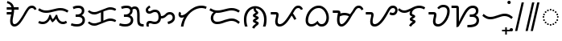 SplineFontDB: 3.2
FontName: NotoSansTagalog-Regular
FullName: Noto Sans Tagalog Regular
FamilyName: Noto Sans Tagalog
Weight: Book
Copyright: Copyright 2017 Google Inc. All Rights Reserved.
Version: 2.000
ItalicAngle: 0
UnderlinePosition: -125
UnderlineWidth: 50
Ascent: 800
Descent: 200
InvalidEm: 0
sfntRevision: 0x00020000
LayerCount: 2
Layer: 0 1 "+BBcEMAQ0BD0EOAQ5 +BD8EOwQwBD0A" 1
Layer: 1 1 "+BB8ENQRABDUENAQ9BDgEOQAA +BD8EOwQwBD0A" 0
XUID: [1021 59 1751208496 26748]
StyleMap: 0x0040
FSType: 0
OS2Version: 4
OS2_WeightWidthSlopeOnly: 1
OS2_UseTypoMetrics: 0
CreationTime: 1493842294
ModificationTime: 1632739437
PfmFamily: 17
TTFWeight: 400
TTFWidth: 5
LineGap: 0
VLineGap: 0
Panose: 2 11 5 2 4 5 4 2 2 4
OS2TypoAscent: 1069
OS2TypoAOffset: 0
OS2TypoDescent: -293
OS2TypoDOffset: 0
OS2TypoLinegap: 0
OS2WinAscent: 1069
OS2WinAOffset: 0
OS2WinDescent: 293
OS2WinDOffset: 0
HheadAscent: 1069
HheadAOffset: 0
HheadDescent: -293
HheadDOffset: 0
OS2SubXSize: 650
OS2SubYSize: 600
OS2SubXOff: 0
OS2SubYOff: 75
OS2SupXSize: 650
OS2SupYSize: 600
OS2SupXOff: 0
OS2SupYOff: 350
OS2StrikeYSize: 50
OS2StrikeYPos: 322
OS2CapHeight: 714
OS2XHeight: 536
OS2Vendor: 'GOOG'
OS2CodePages: 00000001.00000000
OS2UnicodeRanges: 80000003.00002000.00100000.00000000
Lookup: 260 0 0 "'mark' Mark Positioning lookup 0" { "'mark' Mark Positioning lookup 0 subtable"  } ['mark' ('DFLT' <'dflt' > ) ]
Lookup: 260 0 0 "'mark' Mark Positioning lookup 1" { "'mark' Mark Positioning lookup 1 subtable"  } ['mark' ('DFLT' <'dflt' > ) ]
MarkAttachClasses: 1
DEI: 91125
TtTable: prep
PUSHW_1
 511
SCANCTRL
PUSHB_1
 1
SCANTYPE
SVTCA[y-axis]
MPPEM
PUSHB_1
 8
LT
IF
PUSHB_2
 1
 1
INSTCTRL
EIF
PUSHB_2
 70
 6
CALL
IF
POP
PUSHB_1
 16
EIF
MPPEM
PUSHB_1
 20
GT
IF
POP
PUSHB_1
 128
EIF
SCVTCI
PUSHB_1
 6
CALL
NOT
IF
EIF
PUSHB_1
 20
CALL
EndTTInstrs
TtTable: fpgm
PUSHB_1
 0
FDEF
PUSHB_1
 0
SZP0
MPPEM
PUSHB_1
 42
LT
IF
PUSHB_1
 74
SROUND
EIF
PUSHB_1
 0
SWAP
MIAP[rnd]
RTG
PUSHB_1
 6
CALL
IF
RTDG
EIF
MPPEM
PUSHB_1
 42
LT
IF
RDTG
EIF
DUP
MDRP[rp0,rnd,grey]
PUSHB_1
 1
SZP0
MDAP[no-rnd]
RTG
ENDF
PUSHB_1
 1
FDEF
DUP
MDRP[rp0,min,white]
PUSHB_1
 12
CALL
ENDF
PUSHB_1
 2
FDEF
MPPEM
GT
IF
RCVT
SWAP
EIF
POP
ENDF
PUSHB_1
 3
FDEF
ROUND[Black]
RTG
DUP
PUSHB_1
 64
LT
IF
POP
PUSHB_1
 64
EIF
ENDF
PUSHB_1
 4
FDEF
PUSHB_1
 6
CALL
IF
POP
SWAP
POP
ROFF
IF
MDRP[rp0,min,rnd,black]
ELSE
MDRP[min,rnd,black]
EIF
ELSE
MPPEM
GT
IF
IF
MIRP[rp0,min,rnd,black]
ELSE
MIRP[min,rnd,black]
EIF
ELSE
SWAP
POP
PUSHB_1
 5
CALL
IF
PUSHB_1
 70
SROUND
EIF
IF
MDRP[rp0,min,rnd,black]
ELSE
MDRP[min,rnd,black]
EIF
EIF
EIF
RTG
ENDF
PUSHB_1
 5
FDEF
GFV
NOT
AND
ENDF
PUSHB_1
 6
FDEF
PUSHB_2
 34
 1
GETINFO
LT
IF
PUSHB_1
 32
GETINFO
NOT
NOT
ELSE
PUSHB_1
 0
EIF
ENDF
PUSHB_1
 7
FDEF
PUSHB_2
 36
 1
GETINFO
LT
IF
PUSHB_1
 64
GETINFO
NOT
NOT
ELSE
PUSHB_1
 0
EIF
ENDF
PUSHB_1
 8
FDEF
SRP2
SRP1
DUP
IP
MDAP[rnd]
ENDF
PUSHB_1
 9
FDEF
DUP
RDTG
PUSHB_1
 6
CALL
IF
MDRP[rnd,grey]
ELSE
MDRP[min,rnd,black]
EIF
DUP
PUSHB_1
 3
CINDEX
MD[grid]
SWAP
DUP
PUSHB_1
 4
MINDEX
MD[orig]
PUSHB_1
 0
LT
IF
ROLL
NEG
ROLL
SUB
DUP
PUSHB_1
 0
LT
IF
SHPIX
ELSE
POP
POP
EIF
ELSE
ROLL
ROLL
SUB
DUP
PUSHB_1
 0
GT
IF
SHPIX
ELSE
POP
POP
EIF
EIF
RTG
ENDF
PUSHB_1
 10
FDEF
PUSHB_1
 6
CALL
IF
POP
SRP0
ELSE
SRP0
POP
EIF
ENDF
PUSHB_1
 11
FDEF
DUP
MDRP[rp0,white]
PUSHB_1
 12
CALL
ENDF
PUSHB_1
 12
FDEF
DUP
MDAP[rnd]
PUSHB_1
 7
CALL
NOT
IF
DUP
DUP
GC[orig]
SWAP
GC[cur]
SUB
ROUND[White]
DUP
IF
DUP
ABS
DIV
SHPIX
ELSE
POP
POP
EIF
ELSE
POP
EIF
ENDF
PUSHB_1
 13
FDEF
SRP2
SRP1
DUP
DUP
IP
MDAP[rnd]
DUP
ROLL
DUP
GC[orig]
ROLL
GC[cur]
SUB
SWAP
ROLL
DUP
ROLL
SWAP
MD[orig]
PUSHB_1
 0
LT
IF
SWAP
PUSHB_1
 0
GT
IF
PUSHB_1
 64
SHPIX
ELSE
POP
EIF
ELSE
SWAP
PUSHB_1
 0
LT
IF
PUSHB_1
 64
NEG
SHPIX
ELSE
POP
EIF
EIF
ENDF
PUSHB_1
 14
FDEF
PUSHB_1
 6
CALL
IF
RTDG
MDRP[rp0,rnd,white]
RTG
POP
POP
ELSE
DUP
MDRP[rp0,rnd,white]
ROLL
MPPEM
GT
IF
DUP
ROLL
SWAP
MD[grid]
DUP
PUSHB_1
 0
NEQ
IF
SHPIX
ELSE
POP
POP
EIF
ELSE
POP
POP
EIF
EIF
ENDF
PUSHB_1
 15
FDEF
SWAP
DUP
MDRP[rp0,rnd,white]
DUP
MDAP[rnd]
PUSHB_1
 7
CALL
NOT
IF
SWAP
DUP
IF
MPPEM
GTEQ
ELSE
POP
PUSHB_1
 1
EIF
IF
ROLL
PUSHB_1
 4
MINDEX
MD[grid]
SWAP
ROLL
SWAP
DUP
ROLL
MD[grid]
ROLL
SWAP
SUB
SHPIX
ELSE
POP
POP
POP
POP
EIF
ELSE
POP
POP
POP
POP
POP
EIF
ENDF
PUSHB_1
 16
FDEF
DUP
MDRP[rp0,min,white]
PUSHB_1
 18
CALL
ENDF
PUSHB_1
 17
FDEF
DUP
MDRP[rp0,white]
PUSHB_1
 18
CALL
ENDF
PUSHB_1
 18
FDEF
DUP
MDAP[rnd]
PUSHB_1
 7
CALL
NOT
IF
DUP
DUP
GC[orig]
SWAP
GC[cur]
SUB
ROUND[White]
ROLL
DUP
GC[orig]
SWAP
GC[cur]
SWAP
SUB
ROUND[White]
ADD
DUP
IF
DUP
ABS
DIV
SHPIX
ELSE
POP
POP
EIF
ELSE
POP
POP
EIF
ENDF
PUSHB_1
 19
FDEF
DUP
ROLL
DUP
ROLL
SDPVTL[orthog]
DUP
PUSHB_1
 3
CINDEX
MD[orig]
ABS
SWAP
ROLL
SPVTL[orthog]
PUSHB_1
 32
LT
IF
ALIGNRP
ELSE
MDRP[grey]
EIF
ENDF
PUSHB_1
 20
FDEF
PUSHB_4
 0
 64
 1
 64
WS
WS
SVTCA[x-axis]
MPPEM
PUSHW_1
 4096
MUL
SVTCA[y-axis]
MPPEM
PUSHW_1
 4096
MUL
DUP
ROLL
DUP
ROLL
NEQ
IF
DUP
ROLL
DUP
ROLL
GT
IF
SWAP
DIV
DUP
PUSHB_1
 0
SWAP
WS
ELSE
DIV
DUP
PUSHB_1
 1
SWAP
WS
EIF
DUP
PUSHB_1
 64
GT
IF
PUSHB_3
 0
 32
 0
RS
MUL
WS
PUSHB_3
 1
 32
 1
RS
MUL
WS
PUSHB_1
 32
MUL
PUSHB_1
 25
NEG
JMPR
POP
EIF
ELSE
POP
POP
EIF
ENDF
PUSHB_1
 21
FDEF
PUSHB_1
 1
RS
MUL
SWAP
PUSHB_1
 0
RS
MUL
SWAP
ENDF
EndTTInstrs
ShortTable: cvt  4
  0
  68
  74
  77
EndShort
ShortTable: maxp 16
  1
  0
  31
  128
  16
  0
  0
  2
  1
  2
  22
  0
  256
  0
  0
  0
EndShort
LangName: 1033 "" "" "" "2.000;GOOG;NotoSansTagalog-Regular" "" "Version 2.000" "" "Noto is a trademark of Google Inc." "Monotype Imaging Inc." "Monotype Design Team" "Designed by Monotype design team." "http://www.google.com/get/noto/" "http://www.monotype.com/studio" "This Font Software is licensed under the SIL Open Font License, Version 1.1. This Font Software is distributed on an +ACIA-AS IS+ACIA BASIS, WITHOUT WARRANTIES OR CONDITIONS OF ANY KIND, either express or implied. See the SIL Open Font License for the specific language, permissions and limitations governing your use of this Font Software." "http://scripts.sil.org/OFL"
GaspTable: 1 65535 15 1
Encoding: UnicodeBmp
Compacted: 1
UnicodeInterp: none
NameList: AGL For New Fonts
DisplaySize: -48
AntiAlias: 1
FitToEm: 0
WinInfo: 0 33 14
BeginPrivate: 0
EndPrivate
AnchorClass2: "+BBEENQQ3BEsEPARPBD0EPQQ+BDUA--0" "'mark' Mark Positioning lookup 0 subtable" "+BBEENQQ3BEsEPARPBD0EPQQ+BDUA--1" "'mark' Mark Positioning lookup 1 subtable"
BeginChars: 65537 31

StartChar: .notdef
Encoding: 65536 -1 0
Width: 600
Flags: W
HStem: 0 51<145 454> 663 51<145 454>
VStem: 94 51<51 663> 454 51<51 663>
TtInstrs:
SVTCA[y-axis]
PUSHB_3
 0
 0
 0
CALL
PUSHB_1
 4
MDRP[min,rnd,black]
PUSHB_1
 7
MDAP[rnd]
PUSHB_1
 1
MDRP[min,rnd,black]
SVTCA[x-axis]
PUSHB_1
 8
MDAP[rnd]
PUSHB_1
 0
MDRP[rp0,rnd,white]
PUSHB_1
 4
MDRP[min,rnd,black]
PUSHB_1
 4
SRP0
PUSHB_2
 5
 1
CALL
PUSHB_1
 3
MDRP[min,rnd,black]
PUSHB_2
 9
 1
CALL
SVTCA[y-axis]
IUP[y]
IUP[x]
EndTTInstrs
LayerCount: 2
Fore
SplineSet
94 0 m 1,0,-1
 94 714 l 1,1,-1
 505 714 l 1,2,-1
 505 0 l 1,3,-1
 94 0 l 1,0,-1
145 51 m 1,4,-1
 454 51 l 1,5,-1
 454 663 l 1,6,-1
 145 663 l 1,7,-1
 145 51 l 1,4,-1
EndSplineSet
EndChar

StartChar: NULL
Encoding: 0 -1 1
AltUni2: 000000.ffffffff.0
Width: 0
Flags: W
LayerCount: 2
EndChar

StartChar: CR
Encoding: 13 13 2
Width: 260
Flags: W
LayerCount: 2
EndChar

StartChar: space
Encoding: 32 32 3
Width: 260
Flags: W
LayerCount: 2
EndChar

StartChar: uni00A0
Encoding: 160 160 4
Width: 260
Flags: W
LayerCount: 2
EndChar

StartChar: uni1700
Encoding: 5888 5888 5
Width: 1014
GlyphClass: 2
Flags: W
HStem: 0 68<285.209 386.836> 375 68<84 222> 518 68<84 230 313 453> 566 68<801.638 923.5>
VStem: 190 77<84.4268 321.277> 236 77<443.594 518>
TtInstrs:
SVTCA[y-axis]
PUSHB_3
 0
 0
 0
CALL
PUSHB_1
 34
MDRP[min,rnd,black]
PUSHB_1
 7
MDAP[rnd]
PUSHB_1
 8
MDRP[min,rnd,black]
PUSHB_1
 13
MDAP[rnd]
PUSHB_1
 25
SHP[rp1]
PUSHB_1
 14
MDRP[min,rnd,black]
PUSHB_1
 23
SHP[rp2]
PUSHB_4
 51
 14
 13
 8
CALL
PUSHB_1
 44
MDRP[min,rnd,black]
SVTCA[x-axis]
PUSHB_1
 60
MDAP[rnd]
PUSHB_1
 3
MDRP[rp0,rnd,white]
PUSHB_1
 32
MDRP[min,rnd,black]
PUSHB_3
 3
 32
 10
CALL
PUSHB_4
 64
 3
 7
 9
CALL
PUSHB_1
 13
SHP[rp2]
PUSHB_4
 11
 32
 3
 8
CALL
PUSHB_1
 27
MDRP[min,rnd,black]
PUSHB_3
 27
 11
 10
CALL
PUSHB_4
 64
 27
 25
 9
CALL
PUSHB_2
 61
 1
CALL
PUSHB_2
 11
 3
SRP1
SRP2
PUSHB_3
 6
 9
 15
IP
IP
IP
PUSHB_2
 27
 32
SRP1
SRP2
PUSHB_1
 23
IP
SVTCA[y-axis]
PUSHB_2
 7
 34
SRP1
SRP2
PUSHB_4
 3
 30
 39
 57
DEPTH
SLOOP
IP
PUSHB_2
 13
 8
SRP1
SRP2
PUSHB_3
 40
 41
 48
IP
IP
IP
PUSHB_1
 51
SRP1
PUSHB_1
 47
IP
IUP[y]
IUP[x]
EndTTInstrs
LayerCount: 2
Fore
SplineSet
318 0 m 0,0,1
 266 0 266 0 228 43 c 128,-1,2
 190 86 190 86 190 168 c 0,3,4
 190 223 190 223 201 276 c 128,-1,5
 212 329 212 329 222 375 c 1,6,-1
 84 375 l 1,7,-1
 84 443 l 1,8,-1
 233 443 l 1,9,10
 235 462 235 462 236 481 c 128,-1,11
 237 500 237 500 237 518 c 1,12,-1
 84 518 l 1,13,-1
 84 586 l 1,14,-1
 230 586 l 1,15,16
 218 631 218 631 187.5 663 c 128,-1,17
 157 695 157 695 90 712 c 1,18,-1
 106 779 l 1,19,20
 157 762 157 762 197 740 c 128,-1,21
 237 718 237 718 265 682 c 128,-1,22
 293 646 293 646 306 586 c 1,23,-1
 453 586 l 1,24,-1
 453 518 l 1,25,-1
 313 518 l 1,26,-1
 313 504 l 2,27,28
 313 462 313 462 306 416.5 c 128,-1,29
 299 371 299 371 290 327 c 128,-1,30
 281 283 281 283 274 244 c 128,-1,31
 267 205 267 205 267 176 c 0,32,33
 267 68 267 68 324 68 c 0,34,35
 358 68 358 68 392 93.5 c 128,-1,36
 426 119 426 119 459.5 162 c 128,-1,37
 493 205 493 205 526.5 258.5 c 128,-1,38
 560 312 560 312 594 368 c 2,39,-1
 640 444 l 2,40,41
 684 516 684 516 718 557.5 c 128,-1,42
 752 599 752 599 786.5 616.5 c 128,-1,43
 821 634 821 634 864 634 c 0,44,45
 916 634 916 634 953.5 607 c 128,-1,46
 991 580 991 580 1010 533 c 1,47,-1
 947 506 l 1,48,49
 934 540 934 540 912 553 c 128,-1,50
 890 566 890 566 862 566 c 0,51,52
 828 566 828 566 798.5 542 c 128,-1,53
 769 518 769 518 734 461 c 2,54,-1
 663 343 l 2,55,56
 630 289 630 289 594 229.5 c 128,-1,57
 558 170 558 170 516 117.5 c 128,-1,58
 474 65 474 65 425 32.5 c 128,-1,59
 376 0 376 0 318 0 c 0,0,1
EndSplineSet
EndChar

StartChar: uni1701
Encoding: 5889 5889 6
Width: 1011
GlyphClass: 2
Flags: W
HStem: 78 68<69.917 259.784 729.781 886.67> 425 68<168.03 432.695> 511 68<589.303 839.278>
TtInstrs:
SVTCA[y-axis]
PUSHB_1
 28
MDAP[rnd]
PUSHB_1
 56
SHP[rp1]
PUSHB_1
 33
MDRP[min,rnd,black]
PUSHB_1
 49
SHP[rp2]
PUSHB_1
 0
MDAP[rnd]
PUSHB_1
 27
SHP[rp1]
PUSHB_1
 8
MDRP[min,rnd,black]
PUSHB_1
 9
SHP[rp2]
PUSHB_1
 22
MDAP[rnd]
PUSHB_1
 23
SHP[rp1]
PUSHB_1
 14
MDRP[min,rnd,black]
PUSHB_1
 13
SHP[rp2]
SVTCA[x-axis]
PUSHB_1
 70
MDAP[rnd]
PUSHB_2
 71
 1
CALL
PUSHB_1
 54
SMD
PUSHW_3
 4711
 -15692
 21
CALL
SPVFS
PUSHB_1
 9
MDAP[no-rnd]
PUSHB_1
 23
MDAP[no-rnd]
PUSHB_1
 9
SRP0
PUSHB_2
 27
 1
MIRP[rp0,min,black]
PUSHB_1
 23
SRP0
PUSHB_2
 13
 1
MIRP[rp0,min,black]
PUSHW_3
 4277
 -15816
 21
CALL
SFVFS
PUSHB_1
 9
SRP0
PUSHB_4
 10
 9
 13
 19
CALL
PUSHB_4
 11
 9
 13
 19
CALL
PUSHB_4
 12
 9
 13
 19
CALL
PUSHB_1
 27
SRP0
PUSHB_4
 24
 27
 23
 19
CALL
PUSHB_4
 25
 27
 23
 19
CALL
PUSHB_4
 26
 27
 23
 19
CALL
PUSHB_3
 10
 9
 13
DUP
ROLL
DUP
ROLL
SWAP
SPVTL[parallel]
SFVTPV
SRP1
SRP2
IP
PUSHB_1
 11
IP
PUSHB_1
 12
IP
PUSHB_3
 26
 27
 23
SRP1
SRP2
IP
PUSHB_1
 25
IP
PUSHB_1
 24
IP
SVTCA[y-axis]
PUSHB_6
 11
 25
 10
 12
 24
 26
MDAP[no-rnd]
MDAP[no-rnd]
MDAP[no-rnd]
MDAP[no-rnd]
MDAP[no-rnd]
MDAP[no-rnd]
SVTCA[x-axis]
NPUSHB
 10
 11
 25
 9
 10
 12
 13
 23
 24
 26
 27
MDAP[no-rnd]
MDAP[no-rnd]
MDAP[no-rnd]
MDAP[no-rnd]
MDAP[no-rnd]
MDAP[no-rnd]
MDAP[no-rnd]
MDAP[no-rnd]
MDAP[no-rnd]
MDAP[no-rnd]
PUSHB_1
 64
SMD
SVTCA[x-axis]
SVTCA[y-axis]
PUSHB_2
 33
 28
SRP1
SRP2
PUSHB_3
 30
 53
 63
IP
IP
IP
PUSHB_1
 0
SRP1
PUSHB_5
 31
 36
 52
 60
 66
DEPTH
SLOOP
IP
PUSHB_1
 8
SRP2
PUSHB_2
 17
 18
IP
IP
PUSHB_2
 14
 22
SRP1
SRP2
PUSHB_2
 3
 4
IP
IP
IUP[y]
IUP[x]
EndTTInstrs
LayerCount: 2
Fore
SplineSet
283 425 m 0,0,1
 210 425 210 425 151.5 448.5 c 128,-1,2
 93 472 93 472 32 517 c 1,3,-1
 70 573 l 1,4,5
 110 545 110 545 143 527 c 128,-1,6
 176 509 176 509 209.5 501 c 128,-1,7
 243 493 243 493 285 493 c 0,8,9
 347 493 347 493 406.5 508 c 128,-1,10
 466 523 466 523 510 537 c 0,11,12
 555 551 555 551 610 565 c 128,-1,13
 665 579 665 579 725 579 c 0,14,15
 799 579 799 579 858 555.5 c 128,-1,16
 917 532 917 532 978 487 c 1,17,-1
 936 433 l 1,18,19
 902 459 902 459 869 476 c 128,-1,20
 836 493 836 493 799 502 c 128,-1,21
 762 511 762 511 712 511 c 0,22,23
 666 511 666 511 618 497.5 c 128,-1,24
 570 484 570 484 531 472 c 0,25,26
 482 456 482 456 415.5 440.5 c 128,-1,27
 349 425 349 425 283 425 c 0,0,1
180 78 m 0,28,29
 91 78 91 78 35 114 c 1,30,-1
 71 172 l 1,31,32
 111 146 111 146 180 146 c 0,33,34
 248 146 248 146 302 200 c 128,-1,35
 356 254 356 254 382 362 c 1,36,-1
 428 362 l 1,37,38
 439 314 439 314 454.5 280.5 c 128,-1,39
 470 247 470 247 488 224 c 1,40,41
 505 236 505 236 523.5 261 c 128,-1,42
 542 286 542 286 557.5 314 c 128,-1,43
 573 342 573 342 581 362 c 1,44,-1
 627 362 l 1,45,46
 638 303 638 303 660.5 254 c 128,-1,47
 683 205 683 205 719 175.5 c 128,-1,48
 755 146 755 146 804 146 c 0,49,50
 837 146 837 146 856.5 154 c 128,-1,51
 876 162 876 162 901 175 c 1,52,-1
 933 115 l 1,53,54
 902 99 902 99 874.5 88.5 c 128,-1,55
 847 78 847 78 805 78 c 0,56,57
 748 78 748 78 707.5 101 c 128,-1,58
 667 124 667 124 639 161.5 c 128,-1,59
 611 199 611 199 591 240 c 1,60,61
 572 216 572 216 543.5 183.5 c 128,-1,62
 515 151 515 151 475 126 c 1,63,64
 457 147 457 147 437 176 c 128,-1,65
 417 205 417 205 406 229 c 1,66,67
 385 191 385 191 353 156 c 128,-1,68
 321 121 321 121 278 99.5 c 128,-1,69
 235 78 235 78 180 78 c 0,28,29
EndSplineSet
EndChar

StartChar: uni1702
Encoding: 5890 5890 7
Width: 535
GlyphClass: 2
Flags: W
HStem: 0 68<94.6917 340.964> 311 68<198 338.873> 566 68<159.698 361.68>
VStem: 391 77<426.353 537.246> 411 76<133.403 268.472>
TtInstrs:
SVTCA[y-axis]
PUSHB_3
 0
 0
 0
CALL
PUSHB_1
 7
MDRP[min,rnd,black]
PUSHB_1
 15
MDAP[rnd]
PUSHB_1
 16
MDRP[min,rnd,black]
PUSHB_1
 24
MDAP[rnd]
PUSHB_1
 31
MDRP[min,rnd,black]
SVTCA[x-axis]
PUSHB_1
 44
MDAP[rnd]
PUSHB_1
 11
MDRP[rp0,rnd,white]
PUSHB_1
 40
MDRP[min,rnd,black]
PUSHB_1
 40
SRP0
PUSHB_1
 34
DUP
MDRP[rp0,rnd,white]
SRP1
PUSHB_1
 21
MDRP[min,rnd,black]
PUSHB_1
 21
MDAP[rnd]
PUSHB_1
 34
MDRP[min,rnd,black]
PUSHB_2
 45
 1
CALL
SVTCA[y-axis]
PUSHB_2
 7
 0
SRP1
SRP2
PUSHB_1
 3
IP
PUSHB_1
 15
SRP1
PUSHB_2
 4
 40
IP
IP
PUSHB_1
 16
SRP2
PUSHB_1
 37
IP
PUSHB_1
 24
SRP1
PUSHB_2
 27
 34
IP
IP
PUSHB_1
 31
SRP2
PUSHB_1
 28
IP
IUP[y]
IUP[x]
EndTTInstrs
LayerCount: 2
Fore
SplineSet
243 0 m 0,0,1
 179 0 179 0 133.5 9 c 128,-1,2
 88 18 88 18 48 33 c 1,3,-1
 73 98 l 1,4,5
 110 82 110 82 157.5 75 c 128,-1,6
 205 68 205 68 242 68 c 0,7,8
 301 68 301 68 338 88 c 128,-1,9
 375 108 375 108 393 139 c 128,-1,10
 411 170 411 170 411 202 c 0,11,12
 411 254 411 254 375.5 282.5 c 128,-1,13
 340 311 340 311 267 311 c 2,14,-1
 198 311 l 1,15,-1
 198 379 l 1,16,-1
 244 379 l 2,17,18
 297 379 297 379 329.5 395.5 c 128,-1,19
 362 412 362 412 376.5 436.5 c 128,-1,20
 391 461 391 461 391 485 c 0,21,22
 391 518 391 518 365 542 c 128,-1,23
 339 566 339 566 278 566 c 0,24,25
 238 566 238 566 200 556.5 c 128,-1,26
 162 547 162 547 136 534 c 1,27,-1
 108 597 l 1,28,29
 153 618 153 618 192 626 c 128,-1,30
 231 634 231 634 282 634 c 0,31,32
 371 634 371 634 419.5 595 c 128,-1,33
 468 556 468 556 468 489 c 0,34,35
 468 444 468 444 446.5 410 c 128,-1,36
 425 376 425 376 380 356 c 1,37,38
 426 343 426 343 456.5 302.5 c 128,-1,39
 487 262 487 262 487 203 c 0,40,41
 487 139 487 139 455.5 93.5 c 128,-1,42
 424 48 424 48 369 24 c 128,-1,43
 314 0 314 0 243 0 c 0,0,1
EndSplineSet
EndChar

StartChar: uni1703
Encoding: 5891 5891 8
Width: 984
GlyphClass: 2
Flags: W
HStem: 21 68<161.588 353.872> 181 68<644.389 856.443> 377 68<161.588 352.427> 537 68<644.389 856.443>
VStem: 459 77<187 437>
TtInstrs:
SVTCA[y-axis]
PUSHB_1
 0
MDAP[rnd]
PUSHB_1
 7
MDRP[min,rnd,black]
PUSHB_1
 53
MDAP[rnd]
PUSHB_1
 46
MDRP[min,rnd,black]
PUSHB_1
 16
MDAP[rnd]
PUSHB_1
 23
MDRP[min,rnd,black]
PUSHB_1
 37
MDAP[rnd]
PUSHB_1
 30
MDRP[min,rnd,black]
SVTCA[x-axis]
PUSHB_1
 60
MDAP[rnd]
PUSHB_1
 11
MDRP[rp0,rnd,white]
PUSHB_1
 42
MDRP[min,rnd,black]
PUSHB_2
 61
 1
CALL
SVTCA[y-axis]
PUSHB_2
 7
 0
SRP1
SRP2
PUSHB_1
 57
IP
PUSHB_1
 53
SRP1
PUSHB_5
 3
 4
 11
 50
 56
DEPTH
SLOOP
IP
PUSHB_1
 46
SRP2
PUSHB_2
 42
 49
IP
IP
PUSHB_2
 23
 16
SRP1
SRP2
PUSHB_1
 12
IP
PUSHB_1
 37
SRP1
PUSHB_5
 19
 20
 26
 34
 41
DEPTH
SLOOP
IP
PUSHB_1
 30
SRP2
PUSHB_2
 27
 33
IP
IP
IUP[y]
IUP[x]
EndTTInstrs
AnchorPoint: "+BBEENQQ3BEsEPARPBD0EPQQ+BDUA--1" 539 0 basechar 0
AnchorPoint: "+BBEENQQ3BEsEPARPBD0EPQQ+BDUA--0" 488 693 basechar 0
LayerCount: 2
Fore
SplineSet
253 21 m 0,0,1
 188 21 188 21 142.5 44 c 128,-1,2
 97 67 97 67 51 106 c 1,3,-1
 95 159 l 1,4,5
 129 127 129 127 166 108 c 128,-1,6
 203 89 203 89 255 89 c 0,7,8
 280 89 280 89 305 95 c 128,-1,9
 330 101 330 101 347 108 c 2,10,-1
 459 155 l 1,11,-1
 459 437 l 1,12,-1
 374 402 l 2,13,14
 351 392 351 392 318.5 384.5 c 128,-1,15
 286 377 286 377 253 377 c 0,16,17
 188 377 188 377 142.5 400 c 128,-1,18
 97 423 97 423 51 462 c 1,19,-1
 95 515 l 1,20,21
 129 483 129 483 166 464 c 128,-1,22
 203 445 203 445 255 445 c 0,23,24
 280 445 280 445 305 451 c 128,-1,25
 330 457 330 457 347 464 c 2,26,-1
 610 574 l 2,27,28
 633 584 633 584 671.5 594.5 c 128,-1,29
 710 605 710 605 743 605 c 0,30,31
 799 605 799 605 843 592.5 c 128,-1,32
 887 580 887 580 933 555 c 1,33,-1
 902 494 l 1,34,35
 862 515 862 515 826.5 526 c 128,-1,36
 791 537 791 537 747 537 c 0,37,38
 722 537 722 537 688 528.5 c 128,-1,39
 654 520 654 520 637 512 c 2,40,-1
 536 469 l 1,41,-1
 536 187 l 1,42,-1
 610 218 l 2,43,44
 633 228 633 228 671.5 238.5 c 128,-1,45
 710 249 710 249 743 249 c 0,46,47
 799 249 799 249 843 236.5 c 128,-1,48
 887 224 887 224 933 199 c 1,49,-1
 902 138 l 1,50,51
 862 159 862 159 826.5 170 c 128,-1,52
 791 181 791 181 747 181 c 0,53,54
 722 181 722 181 688 172.5 c 128,-1,55
 654 164 654 164 637 156 c 2,56,-1
 374 46 l 2,57,58
 351 36 351 36 318.5 28.5 c 128,-1,59
 286 21 286 21 253 21 c 0,0,1
EndSplineSet
EndChar

StartChar: uni1704
Encoding: 5892 5892 9
Width: 837
GlyphClass: 2
Flags: W
HStem: 0 68<94.6917 340.964 729.335 811> 311 68<198 338.873> 537 68<465.438 572.92> 566 68<159.698 361.8>
VStem: 391 77<426.353 524.893> 411 76<133.403 268.472> 610 77<99.0094 498.865>
TtInstrs:
SVTCA[y-axis]
PUSHB_3
 0
 0
 0
CALL
PUSHB_1
 45
SHP[rp1]
PUSHB_1
 7
MDRP[min,rnd,black]
PUSHB_1
 44
SHP[rp2]
PUSHB_1
 15
MDAP[rnd]
PUSHB_1
 16
MDRP[min,rnd,black]
PUSHB_1
 24
MDAP[rnd]
PUSHB_1
 31
MDRP[min,rnd,black]
PUSHB_1
 55
DUP
MDRP[rp0,rnd,white]
SRP1
PUSHB_1
 27
SHP[rp1]
PUSHB_1
 36
MDRP[min,rnd,black]
SVTCA[x-axis]
PUSHB_1
 70
MDAP[rnd]
PUSHB_1
 21
MDRP[rp0,rnd,white]
PUSHB_1
 60
MDRP[min,rnd,black]
PUSHB_1
 60
SRP0
PUSHB_1
 66
DUP
MDRP[rp0,rnd,white]
SRP1
PUSHB_1
 11
MDRP[min,rnd,black]
PUSHB_1
 11
MDAP[rnd]
PUSHB_1
 66
MDRP[min,rnd,black]
PUSHB_1
 60
SRP0
PUSHB_2
 50
 1
CALL
PUSHB_1
 40
MDRP[min,rnd,black]
PUSHB_3
 40
 50
 10
CALL
PUSHB_4
 64
 40
 45
 9
CALL
PUSHB_2
 71
 1
CALL
PUSHB_2
 60
 11
SRP1
SRP2
PUSHB_1
 33
IP
PUSHB_2
 50
 66
SRP1
SRP2
PUSHB_2
 36
 55
IP
IP
SVTCA[y-axis]
PUSHB_2
 7
 0
SRP1
SRP2
PUSHB_1
 3
IP
PUSHB_1
 15
SRP1
PUSHB_4
 4
 40
 50
 66
DEPTH
SLOOP
IP
PUSHB_1
 16
SRP2
PUSHB_3
 39
 51
 63
IP
IP
IP
PUSHB_1
 55
SRP1
PUSHB_2
 21
 60
IP
IP
PUSHB_2
 36
 24
SRP1
SRP2
PUSHB_2
 28
 33
IP
IP
IUP[y]
IUP[x]
EndTTInstrs
AnchorPoint: "+BBEENQQ3BEsEPARPBD0EPQQ+BDUA--1" 545 0 basechar 0
AnchorPoint: "+BBEENQQ3BEsEPARPBD0EPQQ+BDUA--0" 400 693 basechar 0
LayerCount: 2
Fore
SplineSet
243 0 m 0,0,1
 179 0 179 0 133.5 9 c 128,-1,2
 88 18 88 18 48 33 c 1,3,-1
 73 98 l 1,4,5
 110 82 110 82 157.5 75 c 128,-1,6
 205 68 205 68 242 68 c 0,7,8
 301 68 301 68 338 88 c 128,-1,9
 375 108 375 108 393 139 c 128,-1,10
 411 170 411 170 411 202 c 0,11,12
 411 254 411 254 375.5 282.5 c 128,-1,13
 340 311 340 311 267 311 c 2,14,-1
 198 311 l 1,15,-1
 198 379 l 1,16,-1
 244 379 l 2,17,18
 297 379 297 379 329.5 395.5 c 128,-1,19
 362 412 362 412 376.5 436.5 c 128,-1,20
 391 461 391 461 391 485 c 0,21,22
 391 518 391 518 365 542 c 128,-1,23
 339 566 339 566 278 566 c 0,24,25
 238 566 238 566 200 556.5 c 128,-1,26
 162 547 162 547 136 534 c 1,27,-1
 108 597 l 1,28,29
 153 618 153 618 192 626 c 128,-1,30
 231 634 231 634 282 634 c 0,31,32
 388 634 388 634 436 578 c 1,33,34
 462 594 462 594 487.5 599.5 c 128,-1,35
 513 605 513 605 536 605 c 0,36,37
 619 605 619 605 653 542 c 128,-1,38
 687 479 687 479 687 351 c 2,39,-1
 687 207 l 2,40,41
 687 159 687 159 694.5 128 c 128,-1,42
 702 97 702 97 728.5 82.5 c 128,-1,43
 755 68 755 68 811 68 c 1,44,-1
 811 0 l 1,45,-1
 801 0 l 2,46,47
 719 0 719 0 678 26 c 128,-1,48
 637 52 637 52 623.5 99 c 128,-1,49
 610 146 610 146 610 207 c 2,50,-1
 610 351 l 2,51,52
 610 423 610 423 601 463.5 c 128,-1,53
 592 504 592 504 573.5 520.5 c 128,-1,54
 555 537 555 537 527 537 c 0,55,56
 513 537 513 537 496 532.5 c 128,-1,57
 479 528 479 528 465 520 c 1,58,59
 468 505 468 505 468 489 c 0,60,61
 468 444 468 444 446.5 410 c 128,-1,62
 425 376 425 376 380 356 c 1,63,64
 426 343 426 343 456.5 302.5 c 128,-1,65
 487 262 487 262 487 203 c 0,66,67
 487 139 487 139 455.5 93.5 c 128,-1,68
 424 48 424 48 369 24 c 128,-1,69
 314 0 314 0 243 0 c 0,0,1
EndSplineSet
EndChar

StartChar: uni1705
Encoding: 5893 5893 10
Width: 1011
GlyphClass: 2
Flags: W
HStem: 0 21G<74 150> 57 64<743.141 788.41> 64 68<179.811 398.995> 85 68<150.799 326.188> 257 68<521.602 608.711> 380 68<732.372 854.848> 398 68<130.023 232.245> 443 68<250.293 405.835>
VStem: 52 72<474.062 545.567> 69 72<0.625122 77.1142> 447 77<186.062 257 325 396.354> 885 72<204.932 349.374>
TtInstrs:
SVTCA[y-axis]
PUSHB_1
 0
MDAP[rnd]
PUSHB_1
 74
MDAP[rnd]
PUSHB_1
 10
MDRP[min,rnd,black]
PUSHB_1
 57
DUP
MDRP[rp0,rnd,white]
SRP1
PUSHB_1
 58
MDRP[min,rnd,black]
PUSHB_1
 74
SRP0
PUSHB_1
 78
DUP
MDRP[rp0,rnd,white]
SRP1
PUSHB_1
 6
MDRP[min,rnd,black]
PUSHB_1
 70
MDAP[rnd]
PUSHB_1
 44
MDRP[min,rnd,black]
PUSHB_1
 16
MDAP[rnd]
PUSHB_1
 40
MDRP[min,rnd,black]
PUSHB_4
 50
 40
 16
 8
CALL
PUSHB_1
 64
MDRP[min,rnd,black]
PUSHB_1
 64
SRP0
PUSHB_1
 21
DUP
MDRP[rp0,rnd,white]
SRP1
PUSHB_1
 34
MDRP[min,rnd,black]
SVTCA[x-axis]
PUSHB_1
 85
MDAP[rnd]
PUSHB_1
 2
MDRP[rp0,rnd,white]
PUSHB_1
 81
MDRP[min,rnd,black]
PUSHB_1
 24
DUP
MDRP[rp0,rnd,white]
SRP1
PUSHB_1
 31
MDRP[min,rnd,black]
PUSHB_1
 81
SRP0
PUSHB_2
 13
 1
CALL
PUSHB_1
 70
MDRP[min,rnd,black]
PUSHB_1
 44
SHP[rp2]
PUSHB_1
 70
SRP0
PUSHB_2
 61
 1
CALL
PUSHB_1
 53
MDRP[min,rnd,black]
PUSHB_2
 86
 1
CALL
PUSHB_2
 31
 2
SRP1
SRP2
PUSHB_1
 0
IP
PUSHB_2
 13
 81
SRP1
SRP2
PUSHB_8
 6
 21
 27
 28
 34
 40
 74
 84
DEPTH
SLOOP
IP
PUSHB_1
 70
SRP1
PUSHB_1
 71
IP
PUSHB_1
 61
SRP2
PUSHB_3
 50
 57
 58
IP
IP
IP
SVTCA[y-axis]
PUSHB_2
 57
 0
SRP1
SRP2
PUSHB_2
 2
 81
IP
IP
PUSHB_2
 44
 70
SRP1
SRP2
PUSHB_4
 13
 53
 61
 68
DEPTH
SLOOP
IP
PUSHB_1
 64
SRP1
PUSHB_1
 67
IP
PUSHB_1
 21
SRP2
PUSHB_1
 47
IP
PUSHB_1
 16
SRP1
PUSHB_1
 48
IP
PUSHB_2
 40
 34
SRP1
SRP2
PUSHB_2
 31
 24
IP
IP
IUP[y]
IUP[x]
EndTTInstrs
AnchorPoint: "+BBEENQQ3BEsEPARPBD0EPQQ+BDUA--1" 564 0 basechar 0
AnchorPoint: "+BBEENQQ3BEsEPARPBD0EPQQ+BDUA--0" 488 693 basechar 0
LayerCount: 2
Fore
SplineSet
79 0 m 1,0,1
 69 26 69 26 69 56 c 0,2,3
 69 78 69 78 79.5 100.5 c 128,-1,4
 90 123 90 123 113.5 138 c 128,-1,5
 137 153 137 153 176 153 c 0,6,7
 208 153 208 153 232 147.5 c 128,-1,8
 256 142 256 142 278.5 137 c 128,-1,9
 301 132 301 132 327 132 c 0,10,11
 389 132 389 132 418 173.5 c 128,-1,12
 447 215 447 215 447 288 c 0,13,14
 447 365 447 365 421 404 c 128,-1,15
 395 443 395 443 338 443 c 0,16,17
 307 443 307 443 286.5 436 c 128,-1,18
 266 429 266 429 249 420.5 c 128,-1,19
 232 412 232 412 212 405 c 128,-1,20
 192 398 192 398 161 398 c 0,21,22
 115 398 115 398 83.5 423 c 128,-1,23
 52 448 52 448 52 501 c 0,24,25
 52 545 52 545 82.5 577 c 128,-1,26
 113 609 113 609 161 641 c 1,27,-1
 199 584 l 1,28,29
 165 562 165 562 144.5 544.5 c 128,-1,30
 124 527 124 527 124 503 c 0,31,32
 124 491 124 491 132.5 478.5 c 128,-1,33
 141 466 141 466 170 466 c 0,34,35
 184 466 184 466 199 472 c 128,-1,36
 214 478 214 478 227 485 c 0,37,38
 247 496 247 496 272.5 503.5 c 128,-1,39
 298 511 298 511 332 511 c 0,40,41
 394 511 394 511 434.5 486.5 c 128,-1,42
 475 462 475 462 497 420 c 128,-1,43
 519 378 519 378 524 325 c 1,44,45
 562 325 562 325 589.5 336.5 c 128,-1,46
 617 348 617 348 652 381 c 0,47,48
 689 415 689 415 722 431.5 c 128,-1,49
 755 448 755 448 797 448 c 0,50,51
 872 448 872 448 914.5 401.5 c 128,-1,52
 957 355 957 355 957 283 c 0,53,54
 957 215 957 215 926 168 c 128,-1,55
 895 121 895 121 846.5 94 c 128,-1,56
 798 67 798 67 745 57 c 1,57,-1
 728 121 l 1,58,59
 799 138 799 138 842 179 c 128,-1,60
 885 220 885 220 885 284 c 0,61,62
 885 327 885 327 860 353.5 c 128,-1,63
 835 380 835 380 797 380 c 0,64,65
 769 380 769 380 748.5 369 c 128,-1,66
 728 358 728 358 701 331 c 0,67,68
 662 292 662 292 619.5 274.5 c 128,-1,69
 577 257 577 257 524 257 c 1,70,71
 519 194 519 194 491 151 c 128,-1,72
 463 108 463 108 421.5 86 c 128,-1,73
 380 64 380 64 332 64 c 0,74,75
 292 64 292 64 267.5 69.5 c 128,-1,76
 243 75 243 75 224 80 c 128,-1,77
 205 85 205 85 179 85 c 0,78,79
 160 85 160 85 150.5 73 c 128,-1,80
 141 61 141 61 141 44 c 0,81,82
 141 36 141 36 143 25 c 128,-1,83
 145 14 145 14 150 0 c 1,84,-1
 79 0 l 1,0,1
EndSplineSet
EndChar

StartChar: uni1706
Encoding: 5894 5894 11
Width: 975
GlyphClass: 2
Flags: W
HStem: 0 21G<142 229.5> 273 68<137.147 241.135> 563 68<646.466 901.903>
VStem: 68 68<342.717 421.667> 142 79<0 104.084>
TtInstrs:
SVTCA[y-axis]
PUSHB_1
 0
MDAP[rnd]
PUSHB_1
 6
MDAP[rnd]
PUSHB_1
 17
MDRP[min,rnd,black]
PUSHB_1
 30
MDAP[rnd]
PUSHB_1
 23
MDRP[min,rnd,black]
SVTCA[x-axis]
PUSHB_1
 37
MDAP[rnd]
PUSHB_1
 9
MDRP[rp0,rnd,white]
PUSHB_1
 15
MDRP[min,rnd,black]
PUSHB_1
 15
SRP0
PUSHB_2
 0
 1
CALL
PUSHB_1
 36
MDRP[min,rnd,black]
PUSHB_2
 38
 1
CALL
PUSHB_2
 15
 9
SRP1
SRP2
PUSHB_1
 11
IP
PUSHB_2
 36
 0
SRP1
SRP2
PUSHB_3
 6
 12
 17
IP
IP
IP
SVTCA[y-axis]
PUSHB_2
 17
 6
SRP1
SRP2
PUSHB_1
 3
IP
PUSHB_1
 30
SRP1
PUSHB_4
 9
 11
 21
 27
DEPTH
SLOOP
IP
PUSHB_1
 23
SRP2
PUSHB_1
 26
IP
IUP[y]
IUP[x]
EndTTInstrs
AnchorPoint: "+BBEENQQ3BEsEPARPBD0EPQQ+BDUA--1" 539 0 basechar 0
AnchorPoint: "+BBEENQQ3BEsEPARPBD0EPQQ+BDUA--0" 488 693 basechar 0
LayerCount: 2
Fore
SplineSet
142 0 m 1,0,1
 151 74 151 74 176.5 148.5 c 128,-1,2
 202 223 202 223 242 291 c 1,3,4
 221 281 221 281 203 277 c 128,-1,5
 185 273 185 273 168 273 c 0,6,7
 122 273 122 273 95 299 c 128,-1,8
 68 325 68 325 68 368 c 0,9,10
 68 415 68 415 100 450 c 1,11,-1
 152 406 l 1,12,13
 145 397 145 397 140.5 389 c 128,-1,14
 136 381 136 381 136 371 c 0,15,16
 136 341 136 341 173 341 c 0,17,18
 203 341 203 341 249.5 364.5 c 128,-1,19
 296 388 296 388 372 458 c 0,20,21
 455 534 455 534 557 582.5 c 128,-1,22
 659 631 659 631 778 631 c 0,23,24
 822 631 822 631 864.5 623 c 128,-1,25
 907 615 907 615 943 598 c 1,26,-1
 914 536 l 1,27,28
 892 547 892 547 856 555 c 128,-1,29
 820 563 820 563 778 563 c 0,30,31
 718 563 718 563 649 542 c 128,-1,32
 580 521 580 521 511.5 477.5 c 128,-1,33
 443 434 443 434 383.5 367 c 128,-1,34
 324 300 324 300 281 208.5 c 128,-1,35
 238 117 238 117 221 0 c 1,36,-1
 142 0 l 1,0,1
EndSplineSet
EndChar

StartChar: uni1707
Encoding: 5895 5895 12
Width: 1048
GlyphClass: 2
Flags: W
HStem: 80 68<209.422 453.109> 164 68<607.495 858.278> 425 68<247.173 451.695> 511 68<608.303 858.278>
VStem: 94 77<185.643 347.172>
TtInstrs:
SVTCA[y-axis]
PUSHB_1
 0
MDAP[rnd]
PUSHB_1
 61
SHP[rp1]
PUSHB_1
 42
MDRP[min,rnd,black]
PUSHB_1
 43
SHP[rp2]
PUSHB_1
 56
MDAP[rnd]
PUSHB_1
 57
SHP[rp1]
PUSHB_1
 48
MDRP[min,rnd,black]
PUSHB_1
 47
SHP[rp2]
PUSHB_1
 34
MDAP[rnd]
PUSHB_1
 33
SHP[rp1]
PUSHB_1
 14
MDRP[min,rnd,black]
PUSHB_1
 15
SHP[rp2]
PUSHB_1
 28
MDAP[rnd]
PUSHB_1
 29
SHP[rp1]
PUSHB_1
 20
MDRP[min,rnd,black]
PUSHB_1
 19
SHP[rp2]
SVTCA[x-axis]
PUSHB_1
 62
MDAP[rnd]
PUSHB_1
 3
MDRP[rp0,rnd,white]
PUSHB_1
 39
MDRP[min,rnd,black]
PUSHB_2
 63
 1
CALL
PUSHB_1
 54
SMD
PUSHW_3
 3594
 -15985
 21
CALL
SPVFS
PUSHB_1
 43
MDAP[no-rnd]
PUSHB_1
 57
MDAP[no-rnd]
PUSHB_1
 43
SRP0
PUSHB_2
 61
 1
MIRP[rp0,min,black]
PUSHB_1
 57
SRP0
PUSHB_2
 47
 1
MIRP[rp0,min,black]
PUSHW_3
 4711
 -15692
 21
CALL
SPVFS
PUSHB_1
 15
MDAP[no-rnd]
PUSHB_1
 29
MDAP[no-rnd]
PUSHB_1
 15
SRP0
PUSHB_2
 33
 1
MIRP[rp0,min,black]
PUSHB_1
 29
SRP0
PUSHB_2
 19
 1
MIRP[rp0,min,black]
PUSHW_3
 4422
 -15776
 21
CALL
SPVFS
SFVTPV
PUSHB_1
 47
SRP0
PUSHB_1
 45
MDRP[grey]
PUSHB_1
 57
SRP0
PUSHB_1
 59
MDRP[grey]
PUSHB_1
 15
SRP0
PUSHB_4
 16
 15
 19
 19
CALL
PUSHB_4
 17
 15
 19
 19
CALL
PUSHB_4
 18
 15
 19
 19
CALL
PUSHB_1
 33
SRP0
PUSHB_4
 30
 33
 29
 19
CALL
PUSHB_4
 31
 33
 29
 19
CALL
PUSHB_4
 32
 33
 29
 19
CALL
PUSHB_1
 43
SRP0
PUSHB_4
 44
 43
 47
 19
CALL
PUSHB_1
 45
SRP0
PUSHB_4
 46
 45
 47
 19
CALL
PUSHB_2
 45
 47
SFVTL[parallel]
PUSHB_1
 43
SRP0
PUSHB_4
 46
 43
 47
 19
CALL
PUSHW_3
 4439
 -15771
 21
CALL
SFVFS
PUSHB_1
 59
SRP0
PUSHB_4
 58
 59
 57
 19
CALL
PUSHB_2
 59
 57
SFVTL[parallel]
PUSHB_1
 61
SRP0
PUSHB_4
 58
 61
 57
 19
CALL
PUSHW_3
 4160
 -15847
 21
CALL
SFVFS
PUSHB_4
 60
 61
 57
 19
CALL
PUSHB_3
 44
 43
 47
DUP
ROLL
DUP
ROLL
SWAP
SPVTL[parallel]
SFVTPV
SRP1
SRP2
IP
PUSHB_3
 60
 61
 57
SRP1
SRP2
IP
PUSHB_3
 16
 15
 19
SRP1
SRP2
IP
PUSHB_1
 17
IP
PUSHB_1
 18
IP
PUSHB_3
 32
 33
 29
SRP1
SRP2
IP
PUSHB_1
 31
IP
PUSHB_1
 30
IP
SVTCA[y-axis]
NPUSHB
 12
 17
 31
 45
 59
 16
 18
 30
 32
 44
 46
 58
 60
MDAP[no-rnd]
MDAP[no-rnd]
MDAP[no-rnd]
MDAP[no-rnd]
MDAP[no-rnd]
MDAP[no-rnd]
MDAP[no-rnd]
MDAP[no-rnd]
MDAP[no-rnd]
MDAP[no-rnd]
MDAP[no-rnd]
MDAP[no-rnd]
SVTCA[x-axis]
NPUSHB
 20
 17
 31
 45
 59
 15
 16
 18
 19
 29
 30
 32
 33
 43
 44
 46
 47
 57
 58
 60
 61
MDAP[no-rnd]
MDAP[no-rnd]
MDAP[no-rnd]
MDAP[no-rnd]
MDAP[no-rnd]
MDAP[no-rnd]
MDAP[no-rnd]
MDAP[no-rnd]
MDAP[no-rnd]
MDAP[no-rnd]
MDAP[no-rnd]
MDAP[no-rnd]
MDAP[no-rnd]
MDAP[no-rnd]
MDAP[no-rnd]
MDAP[no-rnd]
MDAP[no-rnd]
MDAP[no-rnd]
MDAP[no-rnd]
MDAP[no-rnd]
PUSHB_1
 64
SMD
SVTCA[x-axis]
SVTCA[y-axis]
PUSHB_2
 42
 0
SRP1
SRP2
PUSHB_2
 51
 52
IP
IP
PUSHB_2
 34
 48
SRP1
SRP2
PUSHB_2
 3
 39
IP
IP
PUSHB_1
 14
SRP1
PUSHB_3
 6
 23
 24
IP
IP
IP
PUSHB_2
 20
 28
SRP1
SRP2
PUSHB_2
 9
 10
IP
IP
IUP[y]
IUP[x]
EndTTInstrs
AnchorPoint: "+BBEENQQ3BEsEPARPBD0EPQQ+BDUA--1" 552 0 basechar 0
AnchorPoint: "+BBEENQQ3BEsEPARPBD0EPQQ+BDUA--0" 527 693 basechar 0
LayerCount: 2
Fore
SplineSet
290 80 m 0,0,1
 201 80 201 80 147.5 127 c 128,-1,2
 94 174 94 174 94 251 c 0,3,4
 94 308 94 308 118 357.5 c 128,-1,5
 142 407 142 407 183 444 c 1,6,7
 149 456 149 456 116.5 474 c 128,-1,8
 84 492 84 492 51 517 c 1,9,-1
 89 573 l 1,10,11
 129 545 129 545 162 527 c 128,-1,12
 195 509 195 509 228.5 501 c 128,-1,13
 262 493 262 493 304 493 c 0,14,15
 366 493 366 493 425.5 508 c 128,-1,16
 485 523 485 523 529 537 c 0,17,18
 574 551 574 551 629 565 c 128,-1,19
 684 579 684 579 744 579 c 0,20,21
 818 579 818 579 877 555.5 c 128,-1,22
 936 532 936 532 997 487 c 1,23,-1
 955 433 l 1,24,25
 921 459 921 459 888 476 c 128,-1,26
 855 493 855 493 818 502 c 128,-1,27
 781 511 781 511 731 511 c 0,28,29
 685 511 685 511 637 497.5 c 128,-1,30
 589 484 589 484 550 472 c 0,31,32
 501 456 501 456 434.5 440.5 c 128,-1,33
 368 425 368 425 302 425 c 0,34,35
 281 425 281 425 261 427 c 1,36,37
 219 397 219 397 195 352 c 128,-1,38
 171 307 171 307 171 253 c 0,39,40
 171 205 171 205 201 176.5 c 128,-1,41
 231 148 231 148 291 148 c 0,42,43
 350 148 350 148 405 159 c 128,-1,44
 460 170 460 170 527 190 c 0,45,46
 577 205 577 205 630.5 218.5 c 128,-1,47
 684 232 684 232 744 232 c 0,48,49
 818 232 818 232 877 208.5 c 128,-1,50
 936 185 936 185 997 140 c 1,51,-1
 955 86 l 1,52,53
 921 112 921 112 888 129 c 128,-1,54
 855 146 855 146 818 155 c 128,-1,55
 781 164 781 164 731 164 c 0,56,57
 685 164 685 164 639 151 c 128,-1,58
 593 138 593 138 550 126 c 0,59,60
 496 111 496 111 430.5 95.5 c 128,-1,61
 365 80 365 80 290 80 c 0,0,1
EndSplineSet
EndChar

StartChar: uni1708
Encoding: 5896 5896 13
Width: 850
GlyphClass: 2
Flags: W
HStem: 0 21G<96.5 186 664 753.5>
VStem: 74 77<44.9429 360.984> 353 81<169.01 193.892 334.514 360.901> 374 68<504.592 560> 442 92<71.1202 110.532 250.959 277.455> 442 78<417.814 451.064> 664 80<0 76.0913> 699 78<42.7332 360.892>
TtInstrs:
SVTCA[y-axis]
PUSHB_1
 47
MDAP[rnd]
PUSHB_1
 63
SHP[rp1]
SVTCA[x-axis]
PUSHB_1
 108
MDAP[rnd]
PUSHB_1
 50
MDRP[rp0,rnd,white]
PUSHB_1
 42
MDRP[min,rnd,black]
PUSHB_1
 42
SRP0
PUSHB_2
 37
 1
CALL
PUSHB_1
 73
MDRP[min,rnd,black]
PUSHB_1
 73
SRP0
PUSHB_1
 96
DUP
MDRP[rp0,rnd,white]
SRP1
PUSHB_1
 13
MDRP[min,rnd,black]
PUSHB_1
 13
MDAP[rnd]
PUSHB_1
 25
SHP[rp1]
PUSHB_1
 96
MDRP[min,rnd,black]
PUSHB_1
 84
SHP[rp2]
PUSHB_1
 73
SRP0
PUSHB_2
 7
 11
CALL
PUSHB_2
 20
 31
SHP[rp2]
SHP[rp2]
PUSHB_1
 102
MDRP[min,rnd,black]
PUSHB_1
 90
SHP[rp2]
PUSHB_1
 79
MDRP[min,rnd,black]
PUSHB_1
 102
SRP0
PUSHB_2
 68
 1
CALL
PUSHB_1
 60
MDRP[min,rnd,black]
PUSHB_1
 60
SRP0
PUSHB_1
 63
DUP
MDRP[rp0,rnd,white]
SRP1
PUSHB_1
 64
MDRP[min,rnd,black]
PUSHB_1
 64
MDAP[rnd]
PUSHB_1
 63
MDRP[min,rnd,black]
PUSHB_2
 109
 1
CALL
PUSHB_2
 42
 50
SRP1
SRP2
PUSHB_1
 47
IP
PUSHB_1
 13
SRP1
PUSHB_2
 1
 46
IP
IP
PUSHB_1
 96
SRP2
PUSHB_6
 4
 9
 0
 22
 34
 55
DEPTH
SLOOP
IP
PUSHB_2
 73
 37
SRP1
SRP2
PUSHB_2
 10
 23
IP
IP
PUSHB_1
 79
SRP1
PUSHB_7
 82
 86
 93
 94
 98
 105
 106
DEPTH
SLOOP
IP
SVTCA[y-axis]
IUP[y]
IUP[x]
EndTTInstrs
AnchorPoint: "+BBEENQQ3BEsEPARPBD0EPQQ+BDUA--1" 437 -88 basechar 0
AnchorPoint: "+BBEENQQ3BEsEPARPBD0EPQQ+BDUA--0" 410 693 basechar 0
LayerCount: 2
Fore
SplineSet
392 -66 m 1,0,-1
 328 -32 l 1,1,2
 352 14 352 14 379.5 38 c 128,-1,3
 407 62 407 62 426 75 c 0,4,5
 437 83 437 83 439.5 87 c 128,-1,6
 442 91 442 91 442 94 c 0,7,8
 442 102 442 102 424 109 c 0,9,10
 407 116 407 116 390.5 123 c 128,-1,11
 374 130 374 130 363.5 142.5 c 128,-1,12
 353 155 353 155 353 178 c 0,13,14
 353 198 353 198 365 211.5 c 128,-1,15
 377 225 377 225 391.5 234 c 128,-1,16
 406 243 406 243 412 246 c 0,17,18
 423 253 423 253 432.5 257 c 128,-1,19
 442 261 442 261 442 264 c 0,20,21
 442 269 442 269 424 276 c 0,22,23
 397 287 397 287 375 299 c 128,-1,24
 353 311 353 311 353 345 c 0,25,26
 353 370 353 370 371.5 384.5 c 128,-1,27
 390 399 390 399 412 413 c 0,28,29
 422 419 422 419 432 424 c 128,-1,30
 442 429 442 429 442 432 c 0,31,32
 442 434 442 434 440.5 436 c 128,-1,33
 439 438 439 438 432 442 c 0,34,35
 411 456 411 456 392.5 483.5 c 128,-1,36
 374 511 374 511 374 557 c 2,37,-1
 374 560 l 1,38,39
 303 544 303 544 253 495 c 128,-1,40
 203 446 203 446 177 374.5 c 128,-1,41
 151 303 151 303 151 219 c 0,42,43
 151 177 151 177 154 143 c 128,-1,44
 157 109 157 109 165 75.5 c 128,-1,45
 173 42 173 42 186 0 c 1,46,-1
 106 0 l 1,47,48
 87 52 87 52 80.5 110 c 128,-1,49
 74 168 74 168 74 218 c 0,50,51
 74 322 74 322 104 400 c 128,-1,52
 134 478 134 478 185 530 c 128,-1,53
 236 582 236 582 298.5 608 c 128,-1,54
 361 634 361 634 425 634 c 0,55,56
 490 634 490 634 552.5 608 c 128,-1,57
 615 582 615 582 665.5 530 c 128,-1,58
 716 478 716 478 746.5 400 c 128,-1,59
 777 322 777 322 777 218 c 0,60,61
 777 168 777 168 770 110 c 128,-1,62
 763 52 763 52 744 0 c 1,63,-1
 664 0 l 1,64,65
 678 42 678 42 685.5 75.5 c 128,-1,66
 693 109 693 109 696 143 c 128,-1,67
 699 177 699 177 699 219 c 0,68,69
 699 310 699 310 668 386.5 c 128,-1,70
 637 463 637 463 579.5 511.5 c 128,-1,71
 522 560 522 560 442 565 c 1,72,-1
 442 559 l 2,73,74
 442 526 442 526 458.5 509.5 c 128,-1,75
 475 493 475 493 486 482 c 0,76,77
 496 472 496 472 508 461 c 128,-1,78
 520 450 520 450 520 431 c 0,79,80
 520 415 520 415 506.5 398.5 c 128,-1,81
 493 382 493 382 449 357 c 0,82,83
 434 349 434 349 434 346 c 0,84,85
 434 344 434 344 442 340.5 c 128,-1,86
 450 337 450 337 460 332 c 0,87,88
 487 322 487 322 510.5 308.5 c 128,-1,89
 534 295 534 295 534 270 c 0,90,91
 534 248 534 248 510.5 231 c 128,-1,92
 487 214 487 214 466 200 c 0,93,94
 454 193 454 193 444 187 c 128,-1,95
 434 181 434 181 434 179 c 256,96,97
 434 177 434 177 443 174 c 128,-1,98
 452 171 452 171 462 166 c 0,99,100
 489 154 489 154 511.5 141 c 128,-1,101
 534 128 534 128 534 104 c 0,102,103
 534 81 534 81 518 63 c 128,-1,104
 502 45 502 45 477 28 c 0,105,106
 457 14 457 14 435 -7.5 c 128,-1,107
 413 -29 413 -29 392 -66 c 1,0,-1
EndSplineSet
EndChar

StartChar: uni1709
Encoding: 5897 5897 14
Width: 1070
GlyphClass: 2
Flags: W
HStem: 0 68<287.108 410.412> 374 68<58 223.824> 566 68<846.102 968.214>
VStem: 194 77<85.0003 300.103> 224 77<237.97 373.445>
TtInstrs:
SVTCA[y-axis]
PUSHB_3
 0
 0
 0
CALL
PUSHB_1
 24
MDRP[min,rnd,black]
PUSHB_1
 10
MDAP[rnd]
PUSHB_1
 11
MDRP[min,rnd,black]
PUSHB_1
 41
MDAP[rnd]
PUSHB_1
 34
MDRP[min,rnd,black]
SVTCA[x-axis]
PUSHB_1
 59
MDAP[rnd]
PUSHB_1
 3
MDRP[rp0,rnd,white]
PUSHB_1
 4
SHP[rp2]
PUSHB_1
 21
MDRP[min,rnd,black]
PUSHB_1
 20
SHP[rp2]
PUSHB_3
 3
 21
 10
CALL
PUSHB_4
 64
 3
 10
 9
CALL
PUSHB_1
 3
SRP0
PUSHB_1
 9
DUP
MDRP[rp0,rnd,white]
SRP1
PUSHB_2
 7
 8
SHP[rp1]
SHP[rp1]
PUSHB_1
 15
MDRP[min,rnd,black]
PUSHB_1
 16
SHP[rp2]
PUSHB_2
 60
 1
CALL
PUSHB_1
 54
SMD
PUSHW_3
 16075
 -3168
 21
CALL
SPVFS
SFVTCA[y-axis]
PUSHB_1
 4
MDAP[no-rnd]
PUSHB_1
 16
MDAP[no-rnd]
PUSHB_1
 4
SRP0
PUSHB_2
 20
 2
MIRP[rp0,min,black]
PUSHB_1
 16
SRP0
PUSHB_2
 8
 2
MIRP[rp0,min,black]
PUSHW_3
 16140
 -2815
 21
CALL
SFVFS
PUSHB_1
 4
SRP0
PUSHB_4
 5
 4
 8
 19
CALL
PUSHB_4
 6
 4
 8
 19
CALL
SFVTCA[y-axis]
PUSHB_4
 7
 4
 8
 19
CALL
PUSHW_3
 16107
 -3001
 21
CALL
SFVFS
PUSHB_1
 20
SRP0
PUSHB_4
 17
 20
 16
 19
CALL
PUSHB_4
 18
 20
 16
 19
CALL
PUSHB_4
 19
 20
 16
 19
CALL
PUSHB_3
 5
 4
 8
DUP
ROLL
DUP
ROLL
SWAP
SPVTL[parallel]
SFVTPV
SRP1
SRP2
IP
PUSHB_1
 6
IP
PUSHB_3
 19
 20
 16
SRP1
SRP2
IP
PUSHB_1
 18
IP
PUSHB_1
 17
IP
SVTCA[y-axis]
NPUSHB
 10
 6
 18
 4
 5
 7
 8
 16
 17
 19
 20
MDAP[no-rnd]
MDAP[no-rnd]
MDAP[no-rnd]
MDAP[no-rnd]
MDAP[no-rnd]
MDAP[no-rnd]
MDAP[no-rnd]
MDAP[no-rnd]
MDAP[no-rnd]
MDAP[no-rnd]
SVTCA[x-axis]
PUSHB_5
 6
 18
 5
 17
 19
MDAP[no-rnd]
MDAP[no-rnd]
MDAP[no-rnd]
MDAP[no-rnd]
MDAP[no-rnd]
PUSHB_1
 64
SMD
SVTCA[x-axis]
SVTCA[y-axis]
PUSHB_2
 10
 24
SRP1
SRP2
PUSHB_5
 3
 15
 49
 50
 53
DEPTH
SLOOP
IP
PUSHB_1
 11
SRP1
PUSHB_1
 45
IP
PUSHB_1
 41
SRP2
PUSHB_4
 31
 32
 37
 38
DEPTH
SLOOP
IP
IUP[y]
IUP[x]
EndTTInstrs
AnchorPoint: "+BBEENQQ3BEsEPARPBD0EPQQ+BDUA--1" 590 0 basechar 0
AnchorPoint: "+BBEENQQ3BEsEPARPBD0EPQQ+BDUA--0" 488 693 basechar 0
LayerCount: 2
Fore
SplineSet
327 0 m 0,0,1
 259 0 259 0 226.5 42 c 128,-1,2
 194 84 194 84 194 151 c 0,3,4
 194 186 194 186 202.5 231 c 128,-1,5
 211 276 211 276 218 311 c 0,6,7
 222 328 222 328 223 343 c 128,-1,8
 224 358 224 358 224 374 c 1,9,-1
 58 374 l 1,10,-1
 58 442 l 1,11,-1
 199 442 l 2,12,13
 256 442 256 442 278.5 422.5 c 128,-1,14
 301 403 301 403 301 364 c 0,15,16
 301 343 301 343 296.5 320 c 128,-1,17
 292 297 292 297 288 280 c 0,18,19
 279 241 279 241 275 211.5 c 128,-1,20
 271 182 271 182 271 144 c 0,21,22
 271 107 271 107 287.5 87.5 c 128,-1,23
 304 68 304 68 332 68 c 0,24,25
 387 68 387 68 435.5 106.5 c 128,-1,26
 484 145 484 145 532 208 c 0,27,28
 557 241 557 241 583.5 280 c 128,-1,29
 610 319 610 319 643 371 c 128,-1,30
 676 423 676 423 719 492 c 0,31,32
 765 566 765 566 807.5 600 c 128,-1,33
 850 634 850 634 910 634 c 0,34,35
 962 634 962 634 999.5 607 c 128,-1,36
 1037 580 1037 580 1056 533 c 1,37,-1
 993 506 l 1,38,39
 980 539 980 539 958 552.5 c 128,-1,40
 936 566 936 566 906 566 c 0,41,42
 872 566 872 566 843 542 c 128,-1,43
 814 518 814 518 780 461 c 2,44,-1
 746 404 l 1,45,46
 764 382 764 382 784 352 c 128,-1,47
 804 322 804 322 822 291 c 128,-1,48
 840 260 840 260 852 235 c 1,49,-1
 789 202 l 1,50,51
 773 233 773 233 751 271.5 c 128,-1,52
 729 310 729 310 706 340 c 1,53,54
 681 300 681 300 651 253.5 c 128,-1,55
 621 207 621 207 586.5 162.5 c 128,-1,56
 552 118 552 118 512 81 c 128,-1,57
 472 44 472 44 426 22 c 128,-1,58
 380 0 380 0 327 0 c 0,0,1
EndSplineSet
EndChar

StartChar: uni170A
Encoding: 5898 5898 15
Width: 851
GlyphClass: 2
Flags: W
HStem: 0 68<178.473 334.542 494.304 631.784> 566 68<366.043 561.217>
VStem: 64 77<106.305 308.458> 710 77<162.597 387.614>
TtInstrs:
SVTCA[y-axis]
PUSHB_3
 0
 0
 0
CALL
PUSHB_1
 18
SHP[rp1]
PUSHB_1
 24
MDRP[min,rnd,black]
PUSHB_1
 31
SHP[rp2]
PUSHB_1
 40
MDAP[rnd]
PUSHB_1
 9
MDRP[min,rnd,black]
SVTCA[x-axis]
PUSHB_1
 48
MDAP[rnd]
PUSHB_1
 3
MDRP[rp0,rnd,white]
PUSHB_1
 45
MDRP[min,rnd,black]
PUSHB_1
 45
SRP0
PUSHB_2
 35
 1
CALL
PUSHB_1
 14
MDRP[min,rnd,black]
PUSHB_2
 49
 1
CALL
PUSHB_2
 35
 45
SRP1
SRP2
PUSHB_3
 0
 18
 9
IP
IP
IP
SVTCA[y-axis]
PUSHB_2
 40
 24
SRP1
SRP2
PUSHB_4
 3
 14
 21
 28
DEPTH
SLOOP
IP
IUP[y]
IUP[x]
EndTTInstrs
AnchorPoint: "+BBEENQQ3BEsEPARPBD0EPQQ+BDUA--1" 520 -79 basechar 0
AnchorPoint: "+BBEENQQ3BEsEPARPBD0EPQQ+BDUA--0" 488 693 basechar 0
LayerCount: 2
Fore
SplineSet
239 0 m 0,0,1
 162 0 162 0 113 47.5 c 128,-1,2
 64 95 64 95 64 189 c 0,3,4
 64 246 64 246 82.5 308 c 128,-1,5
 101 370 101 370 136.5 428 c 128,-1,6
 172 486 172 486 222.5 532.5 c 128,-1,7
 273 579 273 579 337 606.5 c 128,-1,8
 401 634 401 634 477 634 c 0,9,10
 543 634 543 634 599 602.5 c 128,-1,11
 655 571 655 571 697.5 518.5 c 128,-1,12
 740 466 740 466 763.5 401.5 c 128,-1,13
 787 337 787 337 787 270 c 0,14,15
 787 189 787 189 758.5 128.5 c 128,-1,16
 730 68 730 68 680 34 c 128,-1,17
 630 0 630 0 565 0 c 0,18,19
 507 0 507 0 476 20.5 c 128,-1,20
 445 41 445 41 422 69 c 1,21,22
 387 40 387 40 342.5 20 c 128,-1,23
 298 0 298 0 239 0 c 0,0,1
244 68 m 0,24,25
 288 68 288 68 324 84.5 c 128,-1,26
 360 101 360 101 388 125.5 c 128,-1,27
 416 150 416 150 436 172 c 1,28,29
 459 125 459 125 487 96.5 c 128,-1,30
 515 68 515 68 558 68 c 0,31,32
 609 68 609 68 643 98.5 c 128,-1,33
 677 129 677 129 693.5 176 c 128,-1,34
 710 223 710 223 710 271 c 0,35,36
 710 323 710 323 693 375 c 128,-1,37
 676 427 676 427 644.5 470.5 c 128,-1,38
 613 514 613 514 569.5 540 c 128,-1,39
 526 566 526 566 473 566 c 0,40,41
 402 566 402 566 341.5 532.5 c 128,-1,42
 281 499 281 499 236 442.5 c 128,-1,43
 191 386 191 386 166 317.5 c 128,-1,44
 141 249 141 249 141 178 c 0,45,46
 141 130 141 130 168 99 c 128,-1,47
 195 68 195 68 244 68 c 0,24,25
EndSplineSet
EndChar

StartChar: uni170B
Encoding: 5899 5899 16
Width: 1030
GlyphClass: 2
Flags: W
HStem: 0 68<292.559 387.222> 339 68<291.001 540.826> 434 68<58 216.635> 566 68<800.329 923.37>
VStem: 190 77<94.7124 314.217> 217 77<389 433.603>
TtInstrs:
SVTCA[y-axis]
PUSHB_3
 0
 0
 0
CALL
PUSHB_1
 48
MDRP[min,rnd,black]
PUSHB_1
 55
MDAP[rnd]
PUSHB_1
 21
MDRP[min,rnd,black]
PUSHB_1
 10
MDAP[rnd]
PUSHB_1
 11
MDRP[min,rnd,black]
PUSHB_1
 37
MDAP[rnd]
PUSHB_1
 30
MDRP[min,rnd,black]
SVTCA[x-axis]
PUSHB_1
 64
MDAP[rnd]
PUSHB_1
 3
MDRP[rp0,rnd,white]
PUSHB_1
 4
SHP[rp2]
PUSHB_1
 61
MDRP[min,rnd,black]
PUSHB_1
 60
SHP[rp2]
PUSHB_3
 3
 61
 10
CALL
PUSHB_4
 64
 3
 10
 9
CALL
PUSHB_1
 3
SRP0
PUSHB_1
 9
DUP
MDRP[rp0,rnd,white]
SRP1
PUSHB_1
 15
MDRP[min,rnd,black]
PUSHB_2
 16
 17
SHP[rp2]
SHP[rp2]
PUSHB_2
 65
 1
CALL
PUSHB_1
 54
SMD
PUSHW_3
 16250
 -2091
 21
CALL
SPVFS
SFVTCA[y-axis]
PUSHB_1
 4
MDAP[no-rnd]
PUSHB_1
 16
MDAP[no-rnd]
PUSHB_1
 4
SRP0
PUSHB_2
 60
 3
MIRP[rp0,min,black]
SFVTPV
PUSHB_1
 16
SRP0
PUSHB_2
 6
 3
MIRP[rp0,min,black]
PUSHB_1
 4
SRP0
PUSHB_4
 5
 4
 6
 19
CALL
SFVTCA[y-axis]
PUSHB_1
 60
SRP0
PUSHB_4
 17
 60
 16
 19
CALL
PUSHW_3
 16218
 -2329
 21
CALL
SFVFS
PUSHB_4
 58
 60
 16
 19
CALL
PUSHB_4
 59
 60
 16
 19
CALL
PUSHB_3
 5
 4
 6
DUP
ROLL
DUP
ROLL
SWAP
SPVTL[parallel]
SFVTPV
SRP1
SRP2
IP
PUSHB_3
 59
 60
 16
SRP1
SRP2
IP
PUSHB_1
 58
IP
SVTCA[y-axis]
PUSHB_8
 6
 58
 4
 5
 16
 17
 59
 60
MDAP[no-rnd]
MDAP[no-rnd]
MDAP[no-rnd]
MDAP[no-rnd]
MDAP[no-rnd]
MDAP[no-rnd]
MDAP[no-rnd]
MDAP[no-rnd]
SVTCA[x-axis]
PUSHB_4
 6
 58
 5
 59
MDAP[no-rnd]
MDAP[no-rnd]
MDAP[no-rnd]
MDAP[no-rnd]
PUSHB_1
 64
SMD
SVTCA[x-axis]
SVTCA[y-axis]
PUSHB_2
 55
 48
SRP1
SRP2
PUSHB_1
 3
IP
PUSHB_1
 21
SRP1
PUSHB_3
 18
 24
 41
IP
IP
IP
PUSHB_1
 10
SRP2
PUSHB_1
 15
IP
PUSHB_1
 11
SRP1
PUSHB_2
 27
 40
IP
IP
PUSHB_1
 37
SRP2
PUSHB_3
 28
 33
 34
IP
IP
IP
IUP[y]
IUP[x]
EndTTInstrs
AnchorPoint: "+BBEENQQ3BEsEPARPBD0EPQQ+BDUA--1" 577 0 basechar 0
AnchorPoint: "+BBEENQQ3BEsEPARPBD0EPQQ+BDUA--0" 488 693 basechar 0
LayerCount: 2
Fore
SplineSet
324 0 m 0,0,1
 263 0 263 0 226.5 53.5 c 128,-1,2
 190 107 190 107 190 198 c 0,3,4
 190 234 190 234 192.5 261 c 128,-1,5
 195 288 195 288 199 317 c 0,6,7
 205 358 205 358 211 383.5 c 128,-1,8
 217 409 217 409 217 434 c 1,9,-1
 58 434 l 1,10,-1
 58 502 l 1,11,-1
 186 502 l 2,12,13
 239 502 239 502 266.5 490.5 c 128,-1,14
 294 479 294 479 294 429 c 0,15,16
 294 416 294 416 293 406 c 128,-1,17
 292 396 292 396 290 389 c 1,18,19
 322 399 322 399 359.5 403 c 128,-1,20
 397 407 397 407 421 407 c 0,21,22
 473 407 473 407 516 396 c 128,-1,23
 559 385 559 385 594 368 c 1,24,25
 604 382 604 382 620.5 408 c 128,-1,26
 637 434 637 434 673 492 c 0,27,28
 719 566 719 566 761.5 600 c 128,-1,29
 804 634 804 634 864 634 c 0,30,31
 916 634 916 634 953.5 607 c 128,-1,32
 991 580 991 580 1010 533 c 1,33,-1
 947 506 l 1,34,35
 934 540 934 540 911.5 553 c 128,-1,36
 889 566 889 566 860 566 c 0,37,38
 826 566 826 566 797.5 542 c 128,-1,39
 769 518 769 518 734 461 c 0,40,41
 684 377 684 377 653 325.5 c 128,-1,42
 622 274 622 274 602.5 242 c 128,-1,43
 583 210 583 210 565 184 c 0,44,45
 532 135 532 135 494 93 c 128,-1,46
 456 51 456 51 414 25.5 c 128,-1,47
 372 0 372 0 324 0 c 0,0,1
324 68 m 0,48,49
 362 68 362 68 400.5 100 c 128,-1,50
 439 132 439 132 478.5 186.5 c 128,-1,51
 518 241 518 241 559 310 c 1,52,53
 528 324 528 324 490.5 331.5 c 128,-1,54
 453 339 453 339 418 339 c 0,55,56
 381 339 381 339 345 332.5 c 128,-1,57
 309 326 309 326 277 315 c 1,58,59
 272 290 272 290 269.5 259 c 128,-1,60
 267 228 267 228 267 196 c 0,61,62
 267 137 267 137 284.5 102.5 c 128,-1,63
 302 68 302 68 324 68 c 0,48,49
EndSplineSet
EndChar

StartChar: uni170C
Encoding: 5900 5900 17
Width: 1029
GlyphClass: 2
Flags: W
HStem: 0 68<285.401 408.771> 359 68<820.377 948.947> 374 68<58 223.824> 566 68<841.82 955.264>
VStem: 194 77<86.1199 300.103> 224 77<237.97 373.445> 972 72<449.917 548.159>
TtInstrs:
SVTCA[y-axis]
PUSHB_3
 0
 0
 0
CALL
PUSHB_1
 25
MDRP[min,rnd,black]
PUSHB_1
 11
MDAP[rnd]
PUSHB_1
 12
MDRP[min,rnd,black]
PUSHB_1
 47
SHP[rp2]
PUSHB_1
 43
DUP
MDRP[rp0,rnd,white]
SRP1
PUSHB_1
 50
MDRP[min,rnd,black]
PUSHB_1
 56
MDAP[rnd]
PUSHB_1
 35
MDRP[min,rnd,black]
SVTCA[x-axis]
PUSHB_1
 65
MDAP[rnd]
PUSHB_1
 4
MDRP[rp0,rnd,white]
PUSHB_1
 5
SHP[rp2]
PUSHB_1
 22
MDRP[min,rnd,black]
PUSHB_1
 21
SHP[rp2]
PUSHB_3
 4
 22
 10
CALL
PUSHB_4
 64
 4
 11
 9
CALL
PUSHB_1
 4
SRP0
PUSHB_1
 10
DUP
MDRP[rp0,rnd,white]
SRP1
PUSHB_2
 8
 9
SHP[rp1]
SHP[rp1]
PUSHB_1
 16
MDRP[min,rnd,black]
PUSHB_1
 17
SHP[rp2]
PUSHB_1
 22
SRP0
PUSHB_2
 53
 1
CALL
PUSHB_1
 39
MDRP[min,rnd,black]
PUSHB_2
 66
 1
CALL
PUSHB_1
 54
SMD
PUSHW_3
 16075
 -3168
 21
CALL
SPVFS
SFVTCA[y-axis]
PUSHB_1
 5
MDAP[no-rnd]
PUSHB_1
 17
MDAP[no-rnd]
PUSHB_1
 5
SRP0
PUSHB_2
 21
 2
MIRP[rp0,min,black]
PUSHB_1
 17
SRP0
PUSHB_2
 9
 2
MIRP[rp0,min,black]
PUSHW_3
 16140
 -2815
 21
CALL
SFVFS
PUSHB_1
 5
SRP0
PUSHB_4
 6
 5
 9
 19
CALL
PUSHB_4
 7
 5
 9
 19
CALL
SFVTCA[y-axis]
PUSHB_4
 8
 5
 9
 19
CALL
PUSHW_3
 16107
 -3001
 21
CALL
SFVFS
PUSHB_1
 21
SRP0
PUSHB_4
 18
 21
 17
 19
CALL
PUSHB_4
 19
 21
 17
 19
CALL
PUSHB_4
 20
 21
 17
 19
CALL
PUSHB_3
 6
 5
 9
DUP
ROLL
DUP
ROLL
SWAP
SPVTL[parallel]
SFVTPV
SRP1
SRP2
IP
PUSHB_1
 7
IP
PUSHB_3
 20
 21
 17
SRP1
SRP2
IP
PUSHB_1
 19
IP
PUSHB_1
 18
IP
SVTCA[y-axis]
NPUSHB
 10
 7
 19
 5
 6
 8
 9
 17
 18
 20
 21
MDAP[no-rnd]
MDAP[no-rnd]
MDAP[no-rnd]
MDAP[no-rnd]
MDAP[no-rnd]
MDAP[no-rnd]
MDAP[no-rnd]
MDAP[no-rnd]
MDAP[no-rnd]
MDAP[no-rnd]
SVTCA[x-axis]
PUSHB_5
 7
 19
 6
 18
 20
MDAP[no-rnd]
MDAP[no-rnd]
MDAP[no-rnd]
MDAP[no-rnd]
MDAP[no-rnd]
PUSHB_1
 64
SMD
SVTCA[x-axis]
PUSHB_2
 53
 16
SRP1
SRP2
PUSHB_5
 0
 25
 35
 43
 46
DEPTH
SLOOP
IP
SVTCA[y-axis]
PUSHB_2
 43
 25
SRP1
SRP2
PUSHB_2
 4
 61
IP
IP
PUSHB_1
 11
SRP1
PUSHB_1
 16
IP
PUSHB_1
 50
SRP2
PUSHB_2
 46
 60
IP
IP
PUSHB_1
 12
SRP1
PUSHB_1
 31
IP
PUSHB_1
 56
SRP2
PUSHB_3
 32
 39
 53
IP
IP
IP
IUP[y]
IUP[x]
EndTTInstrs
AnchorPoint: "+BBEENQQ3BEsEPARPBD0EPQQ+BDUA--1" 583 0 basechar 0
AnchorPoint: "+BBEENQQ3BEsEPARPBD0EPQQ+BDUA--0" 520 693 basechar 0
LayerCount: 2
Fore
SplineSet
331 0 m 0,0,1
 281 0 281 0 250.5 20 c 128,-1,2
 220 40 220 40 207 74.5 c 128,-1,3
 194 109 194 109 194 151 c 0,4,5
 194 186 194 186 202.5 231 c 128,-1,6
 211 276 211 276 218 311 c 0,7,8
 222 328 222 328 223 343 c 128,-1,9
 224 358 224 358 224 374 c 1,10,-1
 58 374 l 1,11,-1
 58 442 l 1,12,-1
 199 442 l 2,13,14
 256 442 256 442 278.5 422.5 c 128,-1,15
 301 403 301 403 301 364 c 0,16,17
 301 343 301 343 296.5 320 c 128,-1,18
 292 297 292 297 288 280 c 0,19,20
 279 241 279 241 275 211.5 c 128,-1,21
 271 182 271 182 271 144 c 0,22,23
 271 113 271 113 284.5 90.5 c 128,-1,24
 298 68 298 68 335 68 c 0,25,26
 373 68 373 68 411 91 c 128,-1,27
 449 114 449 114 485 152.5 c 128,-1,28
 521 191 521 191 554.5 238.5 c 128,-1,29
 588 286 588 286 619 336.5 c 128,-1,30
 650 387 650 387 677 433 c 0,31,32
 714 495 714 495 743.5 540 c 128,-1,33
 773 585 773 585 810 609.5 c 128,-1,34
 847 634 847 634 906 634 c 0,35,36
 947 634 947 634 978 616.5 c 128,-1,37
 1009 599 1009 599 1026.5 569.5 c 128,-1,38
 1044 540 1044 540 1044 504 c 0,39,40
 1044 472 1044 472 1029 438 c 128,-1,41
 1014 404 1014 404 981.5 381.5 c 128,-1,42
 949 359 949 359 895 359 c 0,43,44
 864 359 864 359 837.5 365 c 128,-1,45
 811 371 811 371 792 380 c 1,46,-1
 820 442 l 1,47,48
 832 436 832 436 850.5 431.5 c 128,-1,49
 869 427 869 427 892 427 c 0,50,51
 928 427 928 427 950 449.5 c 128,-1,52
 972 472 972 472 972 504 c 0,53,54
 972 527 972 527 954.5 546.5 c 128,-1,55
 937 566 937 566 902 566 c 0,56,57
 869 566 869 566 843 545.5 c 128,-1,58
 817 525 817 525 793.5 488 c 128,-1,59
 770 451 770 451 741 401 c 0,60,61
 695 320 695 320 647.5 248 c 128,-1,62
 600 176 600 176 549.5 120 c 128,-1,63
 499 64 499 64 445 32 c 128,-1,64
 391 0 391 0 331 0 c 0,0,1
EndSplineSet
EndChar

StartChar: uni170E
Encoding: 5902 5902 18
Width: 913
GlyphClass: 2
Flags: W
HStem: 423 68<140.083 330.444> 568 68<572.689 800.443>
VStem: 393 73<374.046 471.973> 399 81<211.227 242.336>
TtInstrs:
SVTCA[y-axis]
PUSHB_1
 29
MDAP[rnd]
PUSHB_1
 36
MDRP[min,rnd,black]
PUSHB_1
 49
MDAP[rnd]
PUSHB_1
 42
MDRP[min,rnd,black]
SVTCA[x-axis]
PUSHB_1
 77
MDAP[rnd]
PUSHB_1
 24
MDRP[rp0,rnd,white]
PUSHB_1
 12
SHP[rp2]
PUSHB_1
 53
MDRP[min,rnd,black]
PUSHB_1
 65
MDRP[min,rnd,black]
PUSHB_2
 78
 1
CALL
PUSHB_2
 53
 24
SRP1
SRP2
PUSHB_6
 10
 0
 17
 21
 26
 39
DEPTH
SLOOP
IP
PUSHB_1
 65
SRP1
PUSHB_2
 4
 19
IP
IP
SVTCA[y-axis]
PUSHB_2
 36
 29
SRP1
SRP2
PUSHB_1
 26
IP
PUSHB_1
 49
SRP1
PUSHB_4
 32
 33
 39
 46
DEPTH
SLOOP
IP
PUSHB_1
 42
SRP2
PUSHB_2
 40
 45
IP
IP
IUP[y]
IUP[x]
EndTTInstrs
AnchorPoint: "+BBEENQQ3BEsEPARPBD0EPQQ+BDUA--1" 507 -49 basechar 0
AnchorPoint: "+BBEENQQ3BEsEPARPBD0EPQQ+BDUA--0" 488 693 basechar 0
LayerCount: 2
Fore
SplineSet
437 -10 m 1,0,-1
 375 23 l 1,1,2
 399 66 399 66 426 91.5 c 128,-1,3
 453 117 453 117 478 133 c 0,4,5
 488 139 488 139 488 143 c 256,6,7
 488 147 488 147 470 154 c 0,8,9
 453 161 453 161 436.5 167.5 c 128,-1,10
 420 174 420 174 409.5 186 c 128,-1,11
 399 198 399 198 399 220 c 0,12,13
 399 240 399 240 408.5 253 c 128,-1,14
 418 266 418 266 429.5 273.5 c 128,-1,15
 441 281 441 281 447 284 c 0,16,17
 458 289 458 289 467 293.5 c 128,-1,18
 476 298 476 298 476 301 c 0,19,20
 476 305 476 305 458 312 c 0,21,22
 429 323 429 323 411 342 c 128,-1,23
 393 361 393 361 393 391 c 0,24,25
 393 436 393 436 414 473 c 1,26,27
 374 454 374 454 327.5 438.5 c 128,-1,28
 281 423 281 423 230 423 c 0,29,30
 165 423 165 423 119.5 446 c 128,-1,31
 74 469 74 469 28 508 c 1,32,-1
 73 562 l 1,33,34
 107 530 107 530 144.5 510.5 c 128,-1,35
 182 491 182 491 232 491 c 0,36,37
 274 491 274 491 330.5 512.5 c 128,-1,38
 387 534 387 534 438 561 c 0,39,40
 516 602 516 602 576.5 619 c 128,-1,41
 637 636 637 636 687 636 c 0,42,43
 743 636 743 636 787 623.5 c 128,-1,44
 831 611 831 611 877 586 c 1,45,-1
 846 525 l 1,46,47
 806 546 806 546 770.5 557 c 128,-1,48
 735 568 735 568 691 568 c 0,49,50
 620 568 620 568 569.5 545 c 128,-1,51
 519 522 519 522 492.5 485 c 128,-1,52
 466 448 466 448 466 405 c 0,53,54
 466 389 466 389 477.5 380.5 c 128,-1,55
 489 372 489 372 510 364 c 0,56,57
 539 353 539 353 553.5 339.5 c 128,-1,58
 568 326 568 326 568 306 c 256,59,60
 568 286 568 286 545 270.5 c 128,-1,61
 522 255 522 255 501 242 c 0,62,63
 488 234 488 234 484 229.5 c 128,-1,64
 480 225 480 225 480 223 c 0,65,66
 480 220 480 220 489 216.5 c 128,-1,67
 498 213 498 213 508 208 c 0,68,69
 534 197 534 197 556 185.5 c 128,-1,70
 578 174 578 174 578 150 c 0,71,72
 578 128 578 128 564 111.5 c 128,-1,73
 550 95 550 95 524 78 c 0,74,75
 502 64 502 64 480 43.5 c 128,-1,76
 458 23 458 23 437 -10 c 1,0,-1
EndSplineSet
EndChar

StartChar: uni170F
Encoding: 5903 5903 19
Width: 761
GlyphClass: 2
Flags: W
HStem: 0 68<293.154 431.351> 374 68<58 223.824> 606 68<431.106 591.977>
VStem: 194 77<90.5849 299.911> 224 77<238.82 373.445> 636 77<345.222 559.424>
TtInstrs:
SVTCA[y-axis]
PUSHB_3
 0
 0
 0
CALL
PUSHB_1
 22
MDRP[min,rnd,black]
PUSHB_1
 10
MDAP[rnd]
PUSHB_1
 11
MDRP[min,rnd,black]
PUSHB_1
 31
MDAP[rnd]
PUSHB_1
 38
MDRP[min,rnd,black]
SVTCA[x-axis]
PUSHB_1
 48
MDAP[rnd]
PUSHB_1
 3
MDRP[rp0,rnd,white]
PUSHB_1
 4
SHP[rp2]
PUSHB_1
 19
MDRP[min,rnd,black]
PUSHB_1
 18
SHP[rp2]
PUSHB_3
 3
 19
 10
CALL
PUSHB_4
 64
 3
 10
 9
CALL
PUSHB_1
 3
SRP0
PUSHB_1
 9
DUP
MDRP[rp0,rnd,white]
SRP1
PUSHB_1
 15
MDRP[min,rnd,black]
PUSHB_1
 16
SHP[rp2]
PUSHB_1
 19
SRP0
PUSHB_2
 28
 1
CALL
PUSHB_1
 42
MDRP[min,rnd,black]
PUSHB_2
 49
 1
CALL
PUSHB_1
 54
SMD
PUSHW_3
 16073
 -3177
 21
CALL
SPVFS
SFVTCA[y-axis]
PUSHB_1
 4
MDAP[no-rnd]
PUSHB_1
 16
MDAP[no-rnd]
PUSHB_1
 4
SRP0
PUSHB_2
 18
 2
MIRP[rp0,min,black]
SFVTPV
PUSHB_1
 16
SRP0
PUSHB_2
 6
 2
MIRP[rp0,min,black]
PUSHB_1
 4
SRP0
PUSHB_4
 5
 4
 6
 19
CALL
PUSHB_1
 18
SRP0
PUSHB_4
 17
 18
 16
 19
CALL
PUSHB_3
 5
 4
 6
DUP
ROLL
DUP
ROLL
SWAP
SPVTL[parallel]
SFVTPV
SRP1
SRP2
IP
PUSHB_3
 17
 18
 16
SRP1
SRP2
IP
SVTCA[y-axis]
PUSHB_6
 6
 4
 5
 16
 17
 18
MDAP[no-rnd]
MDAP[no-rnd]
MDAP[no-rnd]
MDAP[no-rnd]
MDAP[no-rnd]
MDAP[no-rnd]
SVTCA[x-axis]
PUSHB_3
 6
 5
 17
MDAP[no-rnd]
MDAP[no-rnd]
MDAP[no-rnd]
PUSHB_1
 64
SMD
SVTCA[x-axis]
PUSHB_2
 28
 15
SRP1
SRP2
PUSHB_4
 0
 22
 35
 38
DEPTH
SLOOP
IP
SVTCA[y-axis]
PUSHB_2
 10
 22
SRP1
SRP2
PUSHB_2
 3
 15
IP
IP
PUSHB_2
 31
 11
SRP1
SRP2
PUSHB_4
 28
 34
 35
 42
DEPTH
SLOOP
IP
IUP[y]
IUP[x]
EndTTInstrs
AnchorPoint: "+BBEENQQ3BEsEPARPBD0EPQQ+BDUA--1" 457 -30 basechar 0
AnchorPoint: "+BBEENQQ3BEsEPARPBD0EPQQ+BDUA--0" 537 742 basechar 0
LayerCount: 2
Fore
SplineSet
351 0 m 0,0,1
 274 0 274 0 234 41 c 128,-1,2
 194 82 194 82 194 152 c 0,3,4
 194 187 194 187 202.5 231.5 c 128,-1,5
 211 276 211 276 218 311 c 0,6,7
 222 328 222 328 223 343 c 128,-1,8
 224 358 224 358 224 374 c 1,9,-1
 58 374 l 1,10,-1
 58 442 l 1,11,-1
 199 442 l 2,12,13
 256 442 256 442 278.5 422.5 c 128,-1,14
 301 403 301 403 301 364 c 0,15,16
 301 335 301 335 293.5 303 c 128,-1,17
 286 271 286 271 278.5 235.5 c 128,-1,18
 271 200 271 200 271 159 c 0,19,20
 271 111 271 111 293 89.5 c 128,-1,21
 315 68 315 68 357 68 c 0,22,23
 397 68 397 68 437 93 c 128,-1,24
 477 118 477 118 512.5 160.5 c 128,-1,25
 548 203 548 203 576 255.5 c 128,-1,26
 604 308 604 308 620 364 c 128,-1,27
 636 420 636 420 636 471 c 0,28,29
 636 532 636 532 607.5 569 c 128,-1,30
 579 606 579 606 514 606 c 0,31,32
 473 606 473 606 438 588 c 128,-1,33
 403 570 403 570 378 538 c 1,34,-1
 327 582 l 1,35,36
 359 623 359 623 406 648.5 c 128,-1,37
 453 674 453 674 519 674 c 0,38,39
 575 674 575 674 619 653 c 128,-1,40
 663 632 663 632 688 587 c 128,-1,41
 713 542 713 542 713 469 c 0,42,43
 713 407 713 407 693.5 341.5 c 128,-1,44
 674 276 674 276 639 215 c 128,-1,45
 604 154 604 154 558 105.5 c 128,-1,46
 512 57 512 57 459 28.5 c 128,-1,47
 406 0 406 0 351 0 c 0,0,1
EndSplineSet
EndChar

StartChar: uni1710
Encoding: 5904 5904 20
Width: 922
GlyphClass: 2
Flags: W
HStem: -10 68<512 706.955> 0 21G<172.929 276.5> 292 68<585 725.229> 566 68<19 170.134 596.728 747.699>
VStem: 173 77<151 565.788> 778 77<408.981 534.883> 797 77<123.404 251.724>
TtInstrs:
SVTCA[y-axis]
PUSHB_3
 1
 0
 0
CALL
PUSHB_1
 0
MDRP[min,rnd,black]
PUSHB_3
 26
 0
 0
CALL
PUSHB_4
 27
 0
 1
 8
CALL
PUSHB_1
 0
DUP
MDRP[rp0,rnd,white]
SRP1
PUSHB_1
 11
MDAP[rnd]
PUSHB_1
 12
MDRP[min,rnd,black]
PUSHB_1
 29
MDAP[rnd]
PUSHB_1
 20
SHP[rp1]
PUSHB_1
 30
MDRP[min,rnd,black]
PUSHB_1
 43
SHP[rp2]
SVTCA[x-axis]
PUSHB_1
 56
MDAP[rnd]
PUSHB_1
 27
MDRP[rp0,rnd,white]
PUSHB_1
 36
MDRP[min,rnd,black]
PUSHB_1
 36
SRP0
PUSHB_2
 6
 1
CALL
PUSHB_1
 52
MDRP[min,rnd,black]
PUSHB_1
 17
DUP
MDRP[rp0,rnd,white]
SRP1
PUSHB_1
 46
MDRP[min,rnd,black]
PUSHB_3
 17
 46
 10
CALL
PUSHB_4
 64
 17
 0
 9
CALL
PUSHB_2
 57
 1
CALL
PUSHB_2
 36
 27
SRP1
SRP2
PUSHB_1
 26
IP
PUSHB_1
 17
SRP1
PUSHB_4
 11
 25
 43
 49
DEPTH
SLOOP
IP
SVTCA[y-axis]
PUSHB_2
 11
 1
SRP1
SRP2
PUSHB_4
 25
 36
 37
 52
DEPTH
SLOOP
IP
PUSHB_1
 12
SRP1
PUSHB_1
 49
IP
PUSHB_1
 29
SRP2
PUSHB_1
 46
IP
IUP[y]
IUP[x]
EndTTInstrs
AnchorPoint: "+BBEENQQ3BEsEPARPBD0EPQQ+BDUA--1" 609 -79 basechar 0
AnchorPoint: "+BBEENQQ3BEsEPARPBD0EPQQ+BDUA--0" 488 693 basechar 0
LayerCount: 2
Fore
SplineSet
512 -10 m 1,0,-1
 512 58 l 1,1,-1
 544 58 l 2,2,3
 621 58 621 58 677.5 70.5 c 128,-1,4
 734 83 734 83 765.5 112.5 c 128,-1,5
 797 142 797 142 797 192 c 0,6,7
 797 211 797 211 786.5 234.5 c 128,-1,8
 776 258 776 258 746.5 275 c 128,-1,9
 717 292 717 292 659 292 c 2,10,-1
 585 292 l 1,11,-1
 585 360 l 1,12,-1
 631 360 l 2,13,14
 683 360 683 360 715.5 376.5 c 128,-1,15
 748 393 748 393 763 418.5 c 128,-1,16
 778 444 778 444 778 472 c 0,17,18
 778 511 778 511 753.5 538.5 c 128,-1,19
 729 566 729 566 674 566 c 0,20,21
 622 566 622 566 575.5 530 c 128,-1,22
 529 494 529 494 490 435 c 0,23,24
 430 345 430 345 371.5 234.5 c 128,-1,25
 313 124 313 124 240 0 c 1,26,-1
 173 0 l 1,27,-1
 171 566 l 1,28,-1
 19 566 l 1,29,-1
 19 634 l 1,30,-1
 147 634 l 2,31,32
 194 634 194 634 215 624.5 c 128,-1,33
 236 615 236 615 242 596.5 c 128,-1,34
 248 578 248 578 248 550 c 2,35,-1
 250 151 l 1,36,-1
 252 151 l 1,37,38
 300 250 300 250 340 324 c 128,-1,39
 380 398 380 398 422 463 c 0,40,41
 474 543 474 543 536.5 588.5 c 128,-1,42
 599 634 599 634 682 634 c 0,43,44
 762 634 762 634 808.5 592 c 128,-1,45
 855 550 855 550 855 482 c 0,46,47
 855 435 855 435 836 397.5 c 128,-1,48
 817 360 817 360 767 337 c 1,49,50
 813 324 813 324 843.5 284.5 c 128,-1,51
 874 245 874 245 874 192 c 0,52,53
 874 96 874 96 798.5 43 c 128,-1,54
 723 -10 723 -10 553 -10 c 2,55,-1
 512 -10 l 1,0,-1
EndSplineSet
EndChar

StartChar: uni1711
Encoding: 5905 5905 21
Width: 1049
GlyphClass: 2
Flags: W
HStem: 236 68<188.03 452.695> 322 68<609.303 859.278>
TtInstrs:
SVTCA[y-axis]
PUSHB_1
 0
MDAP[rnd]
PUSHB_1
 27
SHP[rp1]
PUSHB_1
 8
MDRP[min,rnd,black]
PUSHB_1
 9
SHP[rp2]
PUSHB_1
 22
MDAP[rnd]
PUSHB_1
 23
SHP[rp1]
PUSHB_1
 14
MDRP[min,rnd,black]
PUSHB_1
 13
SHP[rp2]
SVTCA[x-axis]
PUSHB_1
 28
MDAP[rnd]
PUSHB_2
 29
 1
CALL
PUSHB_1
 54
SMD
PUSHW_3
 4711
 -15692
 21
CALL
SPVFS
PUSHB_1
 9
MDAP[no-rnd]
PUSHB_1
 23
MDAP[no-rnd]
PUSHB_1
 9
SRP0
PUSHB_2
 27
 1
MIRP[rp0,min,black]
PUSHB_1
 23
SRP0
PUSHB_2
 13
 1
MIRP[rp0,min,black]
PUSHW_3
 4277
 -15816
 21
CALL
SFVFS
PUSHB_1
 9
SRP0
PUSHB_4
 10
 9
 13
 19
CALL
PUSHB_4
 11
 9
 13
 19
CALL
PUSHB_4
 12
 9
 13
 19
CALL
PUSHB_1
 27
SRP0
PUSHB_4
 24
 27
 23
 19
CALL
PUSHB_4
 25
 27
 23
 19
CALL
PUSHB_4
 26
 27
 23
 19
CALL
PUSHB_3
 10
 9
 13
DUP
ROLL
DUP
ROLL
SWAP
SPVTL[parallel]
SFVTPV
SRP1
SRP2
IP
PUSHB_1
 11
IP
PUSHB_1
 12
IP
PUSHB_3
 26
 27
 23
SRP1
SRP2
IP
PUSHB_1
 25
IP
PUSHB_1
 24
IP
SVTCA[y-axis]
PUSHB_6
 11
 25
 10
 12
 24
 26
MDAP[no-rnd]
MDAP[no-rnd]
MDAP[no-rnd]
MDAP[no-rnd]
MDAP[no-rnd]
MDAP[no-rnd]
SVTCA[x-axis]
NPUSHB
 10
 11
 25
 9
 10
 12
 13
 23
 24
 26
 27
MDAP[no-rnd]
MDAP[no-rnd]
MDAP[no-rnd]
MDAP[no-rnd]
MDAP[no-rnd]
MDAP[no-rnd]
MDAP[no-rnd]
MDAP[no-rnd]
MDAP[no-rnd]
MDAP[no-rnd]
PUSHB_1
 64
SMD
SVTCA[x-axis]
SVTCA[y-axis]
PUSHB_2
 8
 0
SRP1
SRP2
PUSHB_2
 17
 18
IP
IP
PUSHB_2
 14
 22
SRP1
SRP2
PUSHB_2
 3
 4
IP
IP
IUP[y]
IUP[x]
EndTTInstrs
AnchorPoint: "+BBEENQQ3BEsEPARPBD0EPQQ+BDUA--1" 507 0 basechar 0
AnchorPoint: "+BBEENQQ3BEsEPARPBD0EPQQ+BDUA--0" 532 693 basechar 0
LayerCount: 2
Fore
SplineSet
303 236 m 0,0,1
 230 236 230 236 171.5 259.5 c 128,-1,2
 113 283 113 283 52 328 c 1,3,-1
 90 384 l 1,4,5
 130 356 130 356 163 338 c 128,-1,6
 196 320 196 320 229.5 312 c 128,-1,7
 263 304 263 304 305 304 c 0,8,9
 367 304 367 304 426.5 319 c 128,-1,10
 486 334 486 334 530 348 c 0,11,12
 575 362 575 362 630 376 c 128,-1,13
 685 390 685 390 745 390 c 0,14,15
 819 390 819 390 878 366.5 c 128,-1,16
 937 343 937 343 998 298 c 1,17,-1
 956 244 l 1,18,19
 922 270 922 270 889 287 c 128,-1,20
 856 304 856 304 819 313 c 128,-1,21
 782 322 782 322 732 322 c 0,22,23
 686 322 686 322 638 308.5 c 128,-1,24
 590 295 590 295 551 283 c 0,25,26
 502 267 502 267 435.5 251.5 c 128,-1,27
 369 236 369 236 303 236 c 0,0,1
EndSplineSet
EndChar

StartChar: uni1712
Encoding: 5906 5906 22
Width: 0
GlyphClass: 4
Flags: W
HStem: 703 112<-204.53 -132.985>
VStem: -220 103<717.441 801.074>
TtInstrs:
SVTCA[y-axis]
PUSHB_1
 0
MDAP[rnd]
PUSHB_1
 6
MDRP[min,rnd,black]
PUSHB_1
 6
MDRP[min,rnd,black]
SVTCA[x-axis]
PUSHB_1
 12
MDAP[rnd]
PUSHB_1
 3
MDRP[rp0,rnd,white]
PUSHB_1
 9
MDRP[min,rnd,black]
PUSHB_1
 9
MDRP[min,rnd,black]
SVTCA[y-axis]
IUP[y]
IUP[x]
EndTTInstrs
AnchorPoint: "+BBEENQQ3BEsEPARPBD0EPQQ+BDUA--0" -171 693 mark 0
LayerCount: 2
Fore
SplineSet
-168 703 m 0,0,1
 -190 703 -190 703 -205 717 c 128,-1,2
 -220 731 -220 731 -220 759 c 0,3,4
 -220 788 -220 788 -205 801.5 c 128,-1,5
 -190 815 -190 815 -168 815 c 0,6,7
 -148 815 -148 815 -132.5 801.5 c 128,-1,8
 -117 788 -117 788 -117 759 c 0,9,10
 -117 731 -117 731 -132.5 717 c 128,-1,11
 -148 703 -148 703 -168 703 c 0,0,1
EndSplineSet
EndChar

StartChar: uni1713
Encoding: 5907 5907 23
Width: 0
GlyphClass: 4
Flags: W
HStem: -138 112<-134.53 -62.9855>
VStem: -150 103<-123.559 -39.9257>
TtInstrs:
SVTCA[y-axis]
PUSHB_1
 0
MDAP[rnd]
PUSHB_1
 6
MDRP[min,rnd,black]
PUSHB_1
 6
MDRP[min,rnd,black]
SVTCA[x-axis]
PUSHB_1
 12
MDAP[rnd]
PUSHB_1
 3
MDRP[rp0,rnd,white]
PUSHB_1
 9
MDRP[min,rnd,black]
PUSHB_1
 9
MDRP[min,rnd,black]
SVTCA[y-axis]
IUP[y]
IUP[x]
EndTTInstrs
AnchorPoint: "+BBEENQQ3BEsEPARPBD0EPQQ+BDUA--1" -98 0 mark 0
LayerCount: 2
Fore
SplineSet
-98 -138 m 0,0,1
 -120 -138 -120 -138 -135 -124 c 128,-1,2
 -150 -110 -150 -110 -150 -82 c 0,3,4
 -150 -53 -150 -53 -135 -39.5 c 128,-1,5
 -120 -26 -120 -26 -98 -26 c 0,6,7
 -78 -26 -78 -26 -62.5 -39.5 c 128,-1,8
 -47 -53 -47 -53 -47 -82 c 0,9,10
 -47 -110 -47 -110 -62.5 -124 c 128,-1,11
 -78 -138 -78 -138 -98 -138 c 0,0,1
EndSplineSet
EndChar

StartChar: uni1714
Encoding: 5908 5908 24
Width: 0
GlyphClass: 4
Flags: W
HStem: -153 50<-387 -288 -238 -136>
VStem: -288 50<-257 -153 -103 -6>
TtInstrs:
SVTCA[y-axis]
PUSHB_1
 2
MDAP[rnd]
PUSHB_1
 9
SHP[rp1]
PUSHB_1
 3
MDRP[min,rnd,black]
PUSHB_1
 7
SHP[rp2]
PUSHB_3
 2
 3
 10
CALL
PUSHB_4
 64
 2
 0
 9
CALL
PUSHB_3
 3
 2
 10
CALL
PUSHB_4
 64
 3
 5
 9
CALL
SVTCA[x-axis]
PUSHB_1
 12
MDAP[rnd]
PUSHB_1
 0
MDRP[rp0,rnd,white]
PUSHB_1
 4
SHP[rp2]
PUSHB_1
 11
MDRP[min,rnd,black]
PUSHB_1
 6
SHP[rp2]
PUSHB_3
 11
 0
 10
CALL
PUSHB_4
 64
 11
 9
 9
CALL
PUSHB_3
 0
 11
 10
CALL
PUSHB_4
 64
 0
 2
 9
CALL
SVTCA[y-axis]
IUP[y]
IUP[x]
EndTTInstrs
AnchorPoint: "+BBEENQQ3BEsEPARPBD0EPQQ+BDUA--1" -264 0 mark 0
LayerCount: 2
Fore
SplineSet
-288 -257 m 1,0,-1
 -288 -153 l 1,1,-1
 -387 -153 l 1,2,-1
 -387 -103 l 1,3,-1
 -288 -103 l 1,4,-1
 -288 -6 l 1,5,-1
 -238 -6 l 1,6,-1
 -238 -103 l 1,7,-1
 -136 -103 l 1,8,-1
 -136 -153 l 1,9,-1
 -238 -153 l 1,10,-1
 -238 -257 l 1,11,-1
 -288 -257 l 1,0,-1
EndSplineSet
EndChar

StartChar: uni1735
Encoding: 5941 5941 25
Width: 329
GlyphClass: 2
Flags: W
VStem: 18 274
TtInstrs:
SVTCA[y-axis]
SVTCA[x-axis]
PUSHB_1
 4
MDAP[rnd]
PUSHB_1
 0
MDRP[rp0,rnd,white]
PUSHB_1
 2
MDRP[min,rnd,black]
PUSHB_2
 5
 1
CALL
PUSHB_1
 54
SMD
PUSHW_3
 15969
 -3664
 21
CALL
SPVFS
SFVTCA[y-axis]
PUSHB_1
 0
MDAP[no-rnd]
SFVTPV
PUSHB_1
 1
MDRP[grey]
PUSHB_2
 3
 1
MIRP[rp0,min,black]
SFVTCA[y-axis]
PUSHB_1
 2
MDRP[grey]
SPVTCA[y-axis]
PUSHB_4
 0
 1
 2
 3
MDAP[no-rnd]
MDAP[no-rnd]
MDAP[no-rnd]
MDAP[no-rnd]
SVTCA[x-axis]
PUSHB_2
 1
 3
MDAP[no-rnd]
MDAP[no-rnd]
PUSHB_1
 64
SMD
SVTCA[x-axis]
SVTCA[y-axis]
IUP[y]
IUP[x]
EndTTInstrs
LayerCount: 2
Fore
SplineSet
18 -139 m 1,0,-1
 222 750 l 1,1,-1
 292 750 l 1,2,-1
 87 -139 l 1,3,-1
 18 -139 l 1,0,-1
EndSplineSet
EndChar

StartChar: uni1736
Encoding: 5942 5942 26
Width: 488
GlyphClass: 2
Flags: W
LayerCount: 2
Fore
SplineSet
18 -139 m 1,0,-1
 222 750 l 1,1,-1
 292 750 l 1,2,-1
 87 -139 l 1,3,-1
 18 -139 l 1,0,-1
177 -139 m 1,4,-1
 381 750 l 1,5,-1
 451 750 l 1,6,-1
 246 -139 l 1,7,-1
 177 -139 l 1,4,-1
EndSplineSet
EndChar

StartChar: uni200B
Encoding: 8203 8203 27
Width: 0
Flags: W
LayerCount: 2
EndChar

StartChar: uni200C
Encoding: 8204 8204 28
Width: 0
Flags: W
LayerCount: 2
EndChar

StartChar: uni200D
Encoding: 8205 8205 29
Width: 0
Flags: W
LayerCount: 2
EndChar

StartChar: uni25CC
Encoding: 9676 9676 30
Width: 594
GlyphClass: 2
Flags: W
HStem: 42 53<271.311 322.689> 60 52<186.311 238.677 355.335 407.701> 107 53<114.311 166.677 428.323 479.701> 180 53<65.323 117.689 476.311 528.677> 265 52<48.2373 100.771 494.237 545.78> 349 53<65.335 117.689 476.323 528.677> 422 53<114.406 166.677 428.323 479.701> 470 53<186.311 238.677 355.335 407.701> 487 53<271.311 322.689>
VStem: 48 53<265.311 316.689> 65 53<180.311 232.677 349.422 401.689> 114 53<107.311 159.677 422.311 474.665> 186 53<60.323 111.701 470.311 522.677> 271 52<42.2373 94.7715 487.237 539.771> 355 53<60.3906 111.578 470.406 522.578> 428 52<107.311 159.677 422.311 474.677> 476 53<180.311 232.677 349.323 401.689> 494 52<265.311 316.689>
TtInstrs:
SVTCA[y-axis]
PUSHB_1
 114
MDAP[rnd]
PUSHB_1
 106
SHP[rp1]
PUSHB_1
 118
MDRP[min,rnd,black]
PUSHB_1
 110
SHP[rp2]
PUSHB_1
 118
SRP0
PUSHB_1
 126
DUP
MDRP[rp0,rnd,white]
SRP1
PUSHB_1
 122
MDRP[min,rnd,black]
PUSHB_4
 98
 118
 114
 8
CALL
PUSHB_1
 90
SHP[rp1]
PUSHB_1
 102
MDRP[min,rnd,black]
PUSHB_1
 94
SHP[rp2]
PUSHB_1
 82
MDAP[rnd]
PUSHB_1
 74
SHP[rp1]
PUSHB_1
 86
MDRP[min,rnd,black]
PUSHB_1
 78
SHP[rp2]
PUSHB_1
 66
MDAP[rnd]
PUSHB_1
 58
SHP[rp1]
PUSHB_1
 70
MDRP[min,rnd,black]
PUSHB_1
 62
SHP[rp2]
PUSHB_1
 50
MDAP[rnd]
PUSHB_1
 42
SHP[rp1]
PUSHB_1
 54
MDRP[min,rnd,black]
PUSHB_1
 46
SHP[rp2]
PUSHB_1
 18
MDAP[rnd]
PUSHB_1
 10
SHP[rp1]
PUSHB_1
 22
MDRP[min,rnd,black]
PUSHB_1
 14
SHP[rp2]
PUSHB_4
 38
 22
 18
 8
CALL
PUSHB_1
 30
SHP[rp1]
PUSHB_1
 34
MDRP[min,rnd,black]
PUSHB_1
 26
SHP[rp2]
PUSHB_1
 18
SRP0
PUSHB_1
 2
DUP
MDRP[rp0,rnd,white]
SRP1
PUSHB_1
 6
MDRP[min,rnd,black]
SVTCA[x-axis]
PUSHB_1
 128
MDAP[rnd]
PUSHB_1
 68
MDRP[rp0,rnd,white]
PUSHB_1
 64
MDRP[min,rnd,black]
PUSHB_1
 64
SRP0
PUSHB_2
 100
 1
CALL
PUSHB_1
 36
SHP[rp2]
PUSHB_1
 96
MDRP[min,rnd,black]
PUSHB_1
 32
SHP[rp2]
PUSHB_4
 80
 96
 100
 8
CALL
PUSHB_1
 84
MDRP[min,rnd,black]
PUSHB_1
 84
MDAP[rnd]
PUSHB_1
 52
SHP[rp1]
PUSHB_1
 80
MDRP[min,rnd,black]
PUSHB_1
 48
SHP[rp2]
PUSHB_1
 96
SRP0
PUSHB_2
 116
 1
CALL
PUSHB_1
 20
SHP[rp2]
PUSHB_1
 112
MDRP[min,rnd,black]
PUSHB_1
 16
SHP[rp2]
PUSHB_1
 112
SRP0
PUSHB_2
 124
 1
CALL
PUSHB_1
 4
SHP[rp2]
PUSHB_1
 120
MDRP[min,rnd,black]
PUSHB_1
 0
SHP[rp2]
PUSHB_1
 120
SRP0
PUSHB_2
 108
 1
CALL
PUSHB_1
 12
SHP[rp2]
PUSHB_1
 104
MDRP[min,rnd,black]
PUSHB_1
 8
SHP[rp2]
PUSHB_1
 104
SRP0
PUSHB_2
 76
 1
CALL
PUSHB_1
 44
SHP[rp2]
PUSHB_1
 72
MDRP[min,rnd,black]
PUSHB_1
 40
SHP[rp2]
PUSHB_4
 88
 72
 76
 8
CALL
PUSHB_1
 92
MDRP[min,rnd,black]
PUSHB_1
 92
MDAP[rnd]
PUSHB_1
 28
SHP[rp1]
PUSHB_1
 88
MDRP[min,rnd,black]
PUSHB_1
 24
SHP[rp2]
PUSHB_1
 72
SRP0
PUSHB_1
 56
DUP
MDRP[rp0,rnd,white]
SRP1
PUSHB_1
 60
MDRP[min,rnd,black]
PUSHB_1
 60
MDAP[rnd]
PUSHB_1
 56
MDRP[min,rnd,black]
PUSHB_2
 129
 1
CALL
PUSHB_2
 64
 68
SRP1
SRP2
PUSHB_4
 50
 54
 82
 86
DEPTH
SLOOP
IP
PUSHB_2
 80
 84
SRP1
SRP2
PUSHB_2
 66
 70
IP
IP
PUSHB_2
 76
 92
SRP1
SRP2
PUSHB_4
 26
 30
 90
 94
DEPTH
SLOOP
IP
PUSHB_2
 72
 60
SRP1
SRP2
PUSHB_6
 42
 46
 58
 62
 74
 78
DEPTH
SLOOP
IP
SVTCA[y-axis]
PUSHB_2
 126
 122
SRP1
SRP2
PUSHB_4
 104
 108
 112
 116
DEPTH
SLOOP
IP
PUSHB_2
 118
 114
SRP1
SRP2
PUSHB_2
 120
 124
IP
IP
PUSHB_2
 18
 34
SRP1
SRP2
PUSHB_4
 24
 28
 32
 36
DEPTH
SLOOP
IP
PUSHB_2
 22
 2
SRP1
SRP2
PUSHB_6
 0
 4
 8
 12
 16
 20
DEPTH
SLOOP
IP
IUP[y]
IUP[x]
EndTTInstrs
AnchorPoint: "+BBEENQQ3BEsEPARPBD0EPQQ+BDUA--1" 295 0 basechar 0
AnchorPoint: "+BBEENQQ3BEsEPARPBD0EPQQ+BDUA--0" 300 590 basechar 0
LayerCount: 2
Fore
SplineSet
323 514 m 0,0,1
 323 487 323 487 297 487 c 256,2,3
 271 487 271 487 271 514 c 0,4,5
 271 540 271 540 297 540 c 256,6,7
 323 540 323 540 323 514 c 0,0,1
408 496 m 0,8,9
 408 470 408 470 383 470 c 0,10,11
 355 470 355 470 355 496 c 0,12,13
 355 523 355 523 383 523 c 0,14,15
 408 523 408 523 408 496 c 0,8,9
239 496 m 0,16,17
 239 470 239 470 212 470 c 0,18,19
 186 470 186 470 186 496 c 0,20,21
 186 523 186 523 212 523 c 0,22,23
 239 523 239 523 239 496 c 0,16,17
480 448 m 0,24,25
 480 422 480 422 455 422 c 0,26,27
 428 422 428 422 428 448 c 0,28,29
 428 475 428 475 455 475 c 0,30,31
 480 475 480 475 480 448 c 0,24,25
167 448 m 0,32,33
 167 422 167 422 140 422 c 0,34,35
 114 422 114 422 114 447 c 0,36,37
 114 475 114 475 140 475 c 0,38,39
 167 475 167 475 167 448 c 0,32,33
529 376 m 0,40,41
 529 349 529 349 502 349 c 0,42,43
 476 349 476 349 476 376 c 0,44,45
 476 402 476 402 503 402 c 0,46,47
 529 402 529 402 529 376 c 0,40,41
118 376 m 0,48,49
 118 349 118 349 93 349 c 0,50,51
 65 349 65 349 65 376 c 0,52,53
 65 402 65 402 92 402 c 0,54,55
 118 402 118 402 118 376 c 0,48,49
546 291 m 256,56,57
 546 265 546 265 521 265 c 0,58,59
 494 265 494 265 494 291 c 256,60,61
 494 317 494 317 521 317 c 0,62,63
 546 317 546 317 546 291 c 256,56,57
101 291 m 256,64,65
 101 265 101 265 75 265 c 0,66,67
 48 265 48 265 48 291 c 256,68,69
 48 317 48 317 75 317 c 0,70,71
 101 317 101 317 101 291 c 256,64,65
529 206 m 0,72,73
 529 180 529 180 502 180 c 0,74,75
 476 180 476 180 476 206 c 0,76,77
 476 233 476 233 502 233 c 0,78,79
 529 233 529 233 529 206 c 0,72,73
118 206 m 0,80,81
 118 180 118 180 92 180 c 0,82,83
 65 180 65 180 65 206 c 0,84,85
 65 233 65 233 92 233 c 0,86,87
 118 233 118 233 118 206 c 0,80,81
480 133 m 0,88,89
 480 107 480 107 455 107 c 0,90,91
 428 107 428 107 428 133 c 0,92,93
 428 160 428 160 455 160 c 0,94,95
 480 160 480 160 480 133 c 0,88,89
167 133 m 0,96,97
 167 107 167 107 140 107 c 0,98,99
 114 107 114 107 114 133 c 0,100,101
 114 160 114 160 140 160 c 0,102,103
 167 160 167 160 167 133 c 0,96,97
408 85 m 0,104,105
 408 60 408 60 383 60 c 0,106,107
 355 60 355 60 355 85 c 0,108,109
 355 112 355 112 383 112 c 0,110,111
 408 112 408 112 408 85 c 0,104,105
239 87 m 0,112,113
 239 60 239 60 212 60 c 0,114,115
 186 60 186 60 186 85 c 0,116,117
 186 112 186 112 212 112 c 0,118,119
 239 112 239 112 239 87 c 0,112,113
323 69 m 0,120,121
 323 42 323 42 297 42 c 256,122,123
 271 42 271 42 271 69 c 0,124,125
 271 95 271 95 297 95 c 256,126,127
 323 95 323 95 323 69 c 0,120,121
EndSplineSet
EndChar
EndChars
EndSplineFont
